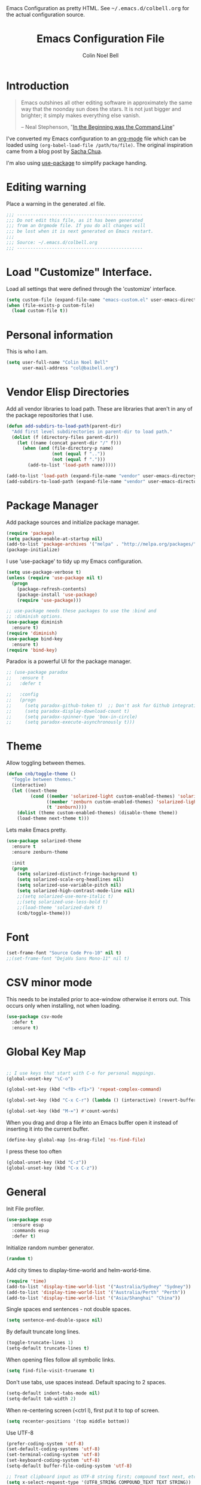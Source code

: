 #+TITLE:   Emacs Configuration File
#+AUTHOR:  Colin Noel Bell
#+EMAIL:   col@baibell.org
#+OPTIONS: toc:5 h:5
#+OPTIONS: html-link-use-abs-url:nil html-postamble:auto html-preamble:t
#+OPTIONS: html-scripts:t html-style:t html5-fancy:nil tex:t
#+HTML_CONTAINER: div
#+HTML_DOCTYPE: xhtml-strict
#+HTML_HEAD_EXTRA: Emacs Configuration as pretty HTML. See <tt>~/.emacs.d/colbell.org</tt> for the actual configuration source.
#+INFOJS_OPT: view:info toc:5
#+PROPERTY: header-args :results silent

* Introduction

#+begin_quote
Emacs outshines all other editing software in approximately the same
way that the noonday sun does the stars. It is not just bigger and
brighter; it simply makes everything else vanish.

-- Neal Stephenson, "[[http://www.cryptonomicon.com/beginning.html][In the Beginning was the Command Line]]"
#+end_quote

  I've converted my Emacs configuration to an [[http://www.orgmode.org][org-mode]] file which
  can be loaded using =(org-babel-load-file /path/to/file)=.
  The original inspiration came from a blog post by [[http://sachachua.com/blog/2012/06/literate-programming-emacs-configuration-file/][Sacha Chua]].

  I'm also using [[https://github.com/jwiegley/use-package][use-package]] to simplify package handing.

* Editing warning

  Place a warning in the generated .el file.

#+BEGIN_SRC emacs-lisp
  ;;; -----------------------------------------------
  ;;; Do not edit this file, as it has been generated
  ;;; from an Orgmode file. If you do all changes will
  ;;; be lost when it is next generated on Emacs restart.
  ;;;
  ;;; Source: ~/.emacs.d/colbell.org
  ;;; -----------------------------------------------
#+END_SRC
* Load "Customize" Interface.

  Load all settings that were defined through the 'customize' interface.

#+begin_src emacs-lisp
  (setq custom-file (expand-file-name "emacs-custom.el" user-emacs-directory))
  (when (file-exists-p custom-file)
    (load custom-file t))
#+end_src

* Personal information

  This is who I am.

#+BEGIN_SRC emacs-lisp
  (setq user-full-name "Colin Noel Bell"
        user-mail-address "col@baibell.org")
#+END_SRC

* Vendor Elisp Directories

  Add all vendor libraries to load path. These are libraries that
  aren't in any of the package repositories that I use.

#+begin_src emacs-lisp
  (defun add-subdirs-to-load-path(parent-dir)
    "Add first level subdirectories in parent-dir to load path."
    (dolist (f (directory-files parent-dir))
      (let ((name (concat parent-dir "/" f)))
        (when (and (file-directory-p name)
                   (not (equal f ".."))
                   (not (equal f ".")))
          (add-to-list 'load-path name)))))

  (add-to-list 'load-path (expand-file-name "vendor" user-emacs-directory ))
  (add-subdirs-to-load-path (expand-file-name "vendor" user-emacs-directory))
#+end_src

* Package Manager

  Add package sources and initialize package manager.

#+begin_src emacs-lisp
  (require 'package)
  (setq package-enable-at-startup nil)
  (add-to-list 'package-archives '("melpa" . "http://melpa.org/packages/") 'APPEND)
  (package-initialize)
#+end_src

  I use 'use-package' to tidy up my Emacs configuration.

#+begin_src emacs-lisp
  (setq use-package-verbose t)
  (unless (require 'use-package nil t)
    (progn
      (package-refresh-contents)
      (package-install 'use-package)
      (require 'use-package)))

  ;; use-package needs these packages to use the :bind and
  ;; :diminish options.
  (use-package diminish
    :ensure t)
  (require 'diminish)
  (use-package bind-key
    :ensure t)
  (require 'bind-key)
#+end_src

  Paradox is a powerful UI for the package manager.

#+begin_src emacs-lisp
  ;; (use-package paradox
  ;;   :ensure t
  ;;   :defer t

  ;;   :config
  ;;   (progn
  ;;     (setq paradox-github-token t)  ;; Don't ask for Github integration.
  ;;     (setq paradox-display-download-count t)
  ;;     (setq paradox-spinner-type 'box-in-circle)
  ;;     (setq paradox-execute-asynchronously t)))
#+end_src

* Theme

  Allow toggling between themes.

#+begin_src emacs-lisp
  (defun cnb/toggle-theme ()
    "Toggle between themes."
    (interactive)
    (let ((next-theme
           (cond ((member 'solarized-light custom-enabled-themes) 'solarized-dark)
                 ((member 'zenburn custom-enabled-themes) 'solarized-light)
                 (t 'zenburn))))
      (dolist (theme custom-enabled-themes) (disable-theme theme))
      (load-theme next-theme t)))
#+end_src

  Lets make Emacs pretty.

#+begin_src emacs-lisp
  (use-package solarized-theme
    :ensure t
    :ensure zenburn-theme

    :init
    (progn
      (setq solarized-distinct-fringe-background t)
      (setq solarized-scale-org-headlines nil)
      (setq solarized-use-variable-pitch nil)
      (setq solarized-high-contrast-mode-line nil)
      ;;(setq solarized-use-more-italic t)
      ;;(setq solarized-use-less-bold t)
      ;;(load-theme 'solarized-dark t)
      (cnb/toggle-theme)))
#+end_src

* Font

#+begin_src emacs-lisp
  (set-frame-font "Source Code Pro-10" nil t)
  ;;(set-frame-font "DejaVu Sans Mono-11" nil t)
#+end_src

* CSV minor mode

  This needs to be installed prior to ace-window otherwise it errors
  out. This occurs only when installing, not when loading.

#+begin_src emacs-lisp
  (use-package csv-mode
    :defer t
    :ensure t)
#+end_src

* Global Key Map

#+begin_src emacs-lisp

  ;; I use keys that start with C-o for personal mappings.
  (global-unset-key "\C-o")

  (global-set-key (kbd "<f8> <f1>") 'repeat-complex-command)

  (global-set-key (kbd "C-x C-r") (lambda () (interactive) (revert-buffer nil t)))

  (global-set-key (kbd "M-=") #'count-words)
#+end_src

When you drag and drop a file into an Emacs buffer open it instead of
inserting it into the current buffer.

#+begin_src emacs-lisp
  (define-key global-map [ns-drag-file] 'ns-find-file)
#+end_src

I press these too often

#+begin_src emacs-lisp
  (global-unset-key (kbd "C-z"))
  (global-unset-key (kbd "C-x C-z"))
#+end_src
* General

  Init File profiler.

#+begin_src emacs-lisp
  (use-package esup
    :ensure esup
    :commands esup
    :defer t)
#+end_src

  Initialize random number generator.

#+begin_src emacs-lisp
  (random t)
#+end_src

  Add city times to display-time-world and helm-world-time.

#+BEGIN_SRC emacs-lisp
  (require 'time)
  (add-to-list 'display-time-world-list '("Australia/Sydney" "Sydney"))
  (add-to-list 'display-time-world-list '("Australia/Perth" "Perth"))
  (add-to-list 'display-time-world-list '("Asia/Shanghai" "China"))
#+END_SRC

  Single spaces end sentences - not double spaces.

#+begin_src emacs-lisp
  (setq sentence-end-double-space nil)
#+end_src

  By default truncate long lines.

#+begin_src emacs-lisp
  (toggle-truncate-lines 1)
  (setq-default truncate-lines t)
#+end_src

  When opening files follow all symbolic links.

#+begin_src emacs-lisp
  (setq find-file-visit-truename t)
#+end_src

  Don't use tabs, use spaces instead. Default spacing to 2 spaces.

#+begin_src emacs-lisp
  (setq-default indent-tabs-mode nil)
  (setq-default tab-width 2)
#+end_src

  When re-centering screen (<ctrl l), first put it to top of screen.

#+BEGIN_SRC emacs-lisp
  (setq recenter-positions '(top middle bottom))
#+END_SRC

  Use UTF-8

#+begin_src emacs-lisp
  (prefer-coding-system 'utf-8)
  (set-default-coding-systems 'utf-8)
  (set-terminal-coding-system 'utf-8)
  (set-keyboard-coding-system 'utf-8)
  (setq-default buffer-file-coding-system 'utf-8)

  ;; Treat clipboard input as UTF-8 string first; compound text next, etc.
  (setq x-select-request-type '(UTF8_STRING COMPOUND_TEXT TEXT STRING))
#+end_src

  Remove Unnecessary Clutter

#+begin_src emacs-lisp
  (when window-system
    (tooltip-mode -1)
    (tool-bar-mode -1)
    (menu-bar-mode -1)
    (scroll-bar-mode -1))

  (setq use-file-dialog nil)
  (setq use-dialog-box nil)
  (setq inhibit-startup-message t)
  (setq initial-scratch-message nil)
  (eval '(setq inhibit-startup-echo-area-message "colbell"))
#+end_src

  F11 - flash crosshairs at text cursor position.

#+begin_src emacs-lisp
  (use-package crosshairs
    :ensure crosshairs
    :commands flash-crosshairs
    :bind (("<f11>" . flash-crosshairs)))
#+end_src

  Show line numbers in fringe.

#+begin_src emacs-lisp
    (use-package nlinum
      :ensure t

      :config
      (progn
        (global-nlinum-mode)))
#+end_src

  Increase/decrease buffer font size.

#+begin_src emacs-lisp
  (define-key global-map (kbd "C-+") 'text-scale-increase)
  (define-key global-map (kbd "C--") 'text-scale-decrease)
#+end_src

  Use the hc command to show HTTP response codes

#+begin_src emacs-lisp
  (use-package httpcode
    :commands hc
    :ensure httpcode)
#+end_src

  Move mouse cursor when text cursor gets too close.

#+begin_src emacs-lisp
  (mouse-avoidance-mode 'exile)
#+end_src

  Cursor configuration

#+begin_src emacs-lisp
  (setq blink-cursor-blinks 0)
  (setq-default cursor-type 'bar)
  (blink-cursor-mode)
#+end_src

  Use a visible bell instead of a beep.

#+begin_src emacs-lisp
  (setq visible-bell t)
#+end_src

  Prompt to exit Emacs

#+begin_src emacs-lisp
  (setq confirm-kill-emacs 'y-or-n-p)
#+end_src

  Highlight current line

#+begin_src emacs-lisp
  (global-hl-line-mode)
#+end_src

  Open links in appropriate browser.

#+BEGIN_SRC emacs-lisp
  (setq browse-url-browser-function 'browse-url-text-xterm)
  (setq browse-url-text-browser "w3m")
#+END_SRC

  Always start a new tags list.

#+BEGIN_SRC emacs-lisp
  (setq tags-add-tables nil)
#+END_SRC

  I've got some TAGS files that are nearly 20MB in size.

#+BEGIN_SRC emacs-lisp
  (setq large-file-warning-threshold 20000000)
#+END_SRC

* Mode Line

  Smart Mode Line

#+begin_src emacs-lisp
  (use-package smart-mode-line
    :ensure t
    :config
    (progn
      ;; Shorten some file paths in modeline.
      (add-to-list 'sml/replacer-regexp-list '("^~/dotfiles/emacs\\.d/" ":ED:") t)
      (add-to-list 'sml/replacer-regexp-list '("^~/src/kwela/src/webapp/work" ":KW:") t)
      (sml/setup)))
#+end_src

  Some useful stuff in the modeline.

#+begin_src emacs-lisp
  (column-number-mode)
  (size-indication-mode)
  (display-time-mode)
#+end_src

** Which Function

   For coding buffers show the name of the current function in the
   mode line.

#+begin_src emacs-lisp
  (use-package which-func)
  :defer t
  :init
  (progn
    ;;(set-face-attribute 'which-func nil :foreground "orange")
    (which-function-mode))
#+end_src

** Anzu

   For searches display the current match and total matches
   information in the mode line.

   For search and replace preview the change if using the anzu functions.

#+begin_src emacs-lisp
  (use-package anzu
    :ensure anzu
    :diminish anzu-mode

    :bind (("M-%"   . anzu-query-replace)
           ("C-M-%" . anzu-query-replace-regexp))

    :init
    (progn
      (global-anzu-mode)
      (setq anzu-search-threshold 1000)))
#+end_src

** Battery Status

   Put the battery status in the mode-line.
*** TODO Causes 'invalid face sml/battery...' error.
#+begin_src emacs-lisp
  ;; (use-package battery
  ;;   :config
  ;;   (progn
  ;;     (when
  ;;         (and battery-status-function
  ;;              (not (string-match-p "N/A"
  ;;                                   (battery-format "%B"
  ;;                                                   (funcall battery-status-function)))))
  ;;       (setq battery-mode-line-format "[%b%p%%%% %t]")
  ;;       (display-battery-mode 1))))
#+end_src

* Minibuffer

  Give it some room.

#+begin_src emacs-lisp
  (setq resize-mini-windows t)
  (setq max-mini-window-height 0.33)
#+end_src

  Don't let the cursor go into the minibuffer prompt

#+begin_src emacs-lisp
   (setq minibuffer-prompt-properties
         (quote (read-only t point-entered minibuffer-avoid-prompt
                           face minibuffer-prompt)))
#+end_src
* White Space

  Formatting of white space.

#+begin_src emacs-lisp
  (use-package whitespace
    :diminish whitespace-mode
    :diminish global-whitespace-mode

    :init
    (progn
      (setq whitespace-style '(face tabs empty trailing lines-tail))
      (set-default 'show-trailing-whitespace t)
      (setq whitespace-line-column 80)
      (global-whitespace-mode)

      ;; Don't do this as Postgresql text dumps may have trailing tab characters
      ;; for some columns.
      ;;(add-hook 'before-save-hook (lambda() (delete-trailing-whitespace)))

      ;;(setq whitespace-global-modes '(not org-mode paradox-menu-mode term-mode))

      ;; Don't highlight trailing WS in some modes.
      (dolist (hook '(shell-mode-hook compilation-mode-hook diff-mode-hook
                                      cider-repl-mode term-mode-hook
                                      eww-mode-hook completion-list-mode-hook
                                      undo-tree-visualizer-mode-hook
                                      comint-mode-hook))
        (add-hook hook (lambda () (set-variable 'show-trailing-whitespace nil))))))

  (use-package shrink-whitespace
    :ensure t
    :bind (("M-SPC" . shrink-whitespace)))
#+end_src

* Find in Repository

  Search the current source code repository for a file.

#+begin_src emacs-lisp
  (use-package find-file-in-repository
    :ensure find-file-in-repository
    :bind (("C-x f" . find-file-in-repository)))
#+end_src

* Recent Files

  Recent Files is a mode that keeps track of files that have been opened.

#+begin_src emacs-lisp
  (use-package recentf
    :ensure t
    :defer t

    :config
    (progn
      (setq recentf-save-file
            (file-truename (expand-file-name "recentf" user-emacs-directory)))
      (setq recentf-max-saved-items 250)

      ;; Files that we don't want to remember.
      (setq recentf-exclude '("~$" "/tmp/" "/ssh:"
                              "/sudo:" "/\\.git/.*\\'"
                              "/home/colbell/.jabber-avatars/*"))

      ;; We don't want to remember the recentf database file itself.
      (add-to-list 'recentf-exclude recentf-save-file)

      ;; Files within home that we don't want kept in recent files.
      ;; Because .emacs.d is a symlink to dotfiles/.emacs.d a file can have two
      ;; names so we need to ignore each file twice. The function (file-truename)
      ;; will expand symlinks.
      (let ((exclude-files '("places" ".ido.last" "elpa/**/.*" "emacs.bmk"
                             "url/cookies" "bookmarks")))
        (while exclude-files
          (let ((f (expand-file-name (car exclude-files) user-emacs-directory)))
            (add-to-list 'recentf-exclude f)
            (add-to-list 'recentf-exclude (file-truename f))
            (setq exclude-files (cdr exclude-files))))))

    (recentf-mode))
#+end_src

* Helm

  Helm is an interactive completion tool.

#+begin_src emacs-lisp
  (use-package helm
    :ensure t
    :defer t
    :diminish helm-mode

    :config
    (progn
      (require 'helm-config)
      (setq helm-candidate-number-limit 250)
      (setq helm-idle-delay 0.0)        ; update fast sources immediately (doesn't).
      (setq helm-input-idle-delay 0.01) ; this actually updates things relatively quickly.
      (setq helm-quick-update t)
      (setq helm-M-x-requires-pattern 0)
      (setq helm-ff-skip-boring-files t)
      (setq enable-recursive-minibuffers t)
      (setq helm-buffers-fuzzy-matching t)
      (setq helm-split-window-in-side-p nil)
      (setq helm-ff-file-name-history-use-recentf t)

      (global-set-key (kbd "C-x c o") 'helm-occur)

      (when (executable-find "curl")
        (setq helm-google-suggest-use-curl-p t))

      (defun helm-backspace ()
        "Forward to `backward-delete-char'. On error (read-only), quit without selecting."
        (interactive)
        (condition-case nil
            (backward-delete-char 1)
          (error
           (helm-keyboard-quit))))

      (define-key helm-map (kbd "DEL")   #'helm-backspace)

      ;; Swap C-z and <tab>.
      (define-key helm-map (kbd "<tab>") #'helm-execute-persistent-action)
      (define-key helm-map (kbd "C-z")   #'helm-select-action)

      ;; Make tab work in terminal.
      (define-key helm-map (kbd "C-i")   #'helm-execute-persistent-action)

      ;; Lets see bookmarks in Helm Mini as well.
      (setq helm-mini-default-sources '(helm-source-buffers-list
                                    helm-source-recentf
                                    helm-source-bookmarks
                                    helm-source-buffer-not-found))

      (helm-mode 1))

    :bind (("M-x"                  . helm-M-x)
           ("M-y"                  . helm-show-kill-ring)
           ("C-c f"                . helm-recentf)
           ("C-x b"                . helm-mini)
           ("C-x C-f"              . helm-find-files)
           ("C-h a"                . helm-apropos)
           ("C-x C-i"              . helm-semantic-or-imenu)
           ([remap occur]          . helm-occur)
           ([remap list-buffers]   . helm-buffers-list)
           ([remap dabbrev-expand] . helm-dabbrev)))
#+end_src

** Helm-descbinds

Show current key bindings

#+begin_src emacs-lisp
  (use-package helm-descbinds
    :ensure helm-descbinds
    :bind (("C-h b" . helm-descbinds)))
#+end_src
* Backup Files

  Don't clobber symlinks, owner, group etc.

#+begin_src emacs-lisp
  (setq backup-by-copying t)
#+end_src

  Don't clutter the disk with Emacs save files. Store them in
  =~/.emacs.d/backups=.

#+begin_src emacs-lisp
  (setq version-control t)
  (setq kept-new-versions 6)
  (setq kept-old-versions 2)
  (setq delete-old-versions t)
  (setq backup-directory-alist
        `(("." . ,(expand-file-name
                   (concat user-emacs-directory "backups")))))
  (setq vc-make-backup-files t) ;; Make backups of files, even when they're in version control
#+end_src

* Emacs Server

Start Emacs server on first Emacs instance.

#+begin_src emacs-lisp
  (use-package server
    :commands (server-running-p server-start)

    :config
    (progn
      (unless (server-running-p) (server-start))))
      ;;(setenv "EDITOR" "emacsclient")))

#+end_src
* Edit Text Areas in Chrome

  Editing within Chrome. You need the "Edit with Emacs" Chrome plugin
  installed in Chrome.

#+begin_src emacs-lisp
  ;; (use-package edit-server
  ;;   :ensure t
  ;;   :ensure edit-server-htmlize

  ;;   :init
  ;;   (progn
  ;;     (add-hook 'edit-server-start-hook #'edit-server-maybe-dehtmlize-buffer)
  ;;     (add-hook 'edit-server-done-hook  #'edit-server-maybe-htmlize-buffer)
  ;;     (edit-server-start)))
#+end_src

* Auto-correct

#+begin_src emacs-lisp
  (setq abbrev-file-name "~/.emacs.d/abbrev_defs")
  (setq save-abbrevs 'silently)

  (if (file-exists-p abbrev-file-name)
      (quietly-read-abbrev-file))

  ;;(add-hook 'text-mode-hook (lambda () (abbrev-mode 1)))
  (setq-default abbrev-mode t)

  ;; Hide in mode line.
  (diminish 'abbrev-mode)

  ;; From http://endlessparentheses.com/ispell-and-abbrev-the-perfect-auto-correct.html
  (defun cnb/ispell-word-then-abbrev (p)
    "Call `ispell-word'. Then create an abbrev for the correction made.
     With prefix P, create local abbrev. Otherwise it will be global."
    (interactive "P")
    (let ((bef (downcase (or (thing-at-point 'word) ""))) aft)
      ;; Hide the prefix arg from ispell-word
      (let ((current-prefix-arg nil))
        (call-interactively #'ispell-word))
      (setq aft (downcase (or (thing-at-point 'word) "")))
      (unless (string= aft bef)
        (message "\"%s\" now expands to \"%s\" %sally"
                 bef aft (if p "loc" "glob"))
        (define-abbrev
          (if p local-abbrev-table global-abbrev-table)
          bef aft))))

  ;;(global-set-key "\C-oi" #'cnb/ispell-word-then-abbrev)
#+end_src
* Dired

  Open files in external application.

#+begin_src emacs-lisp
  (defun cnb/open-external()
    "Open file associated with current buffer or files marked in dired buffer
  in native application through xdg-open"
    (interactive)
    (let (my_files)
      (if (string-equal major-mode "dired-mode")
          (setq my_files (dired-get-marked-files))
        (setq my_files (list (buffer-file-name))))

      (when my_files
        (dolist (fn my_files)
          (start-process "" nil "xdg-open" fn)))))
#+end_src

  Add some external programs for =! (dired-do-shell-command)=

#+BEGIN_SRC emacs-lisp
  (setq dired-guess-shell-alist-user
        '(("\\.pdf\\'" "okular")
          ("\\.tex\\'" "pdflatex")
          ("\\.ods\\'\\|\\.xlsx?\\'\\|\\.docx?\\'\\|\\.csv\\'" "libreoffice")))
#+END_SRC

  Minor mode to enable previewing in a dired buffer.

#+BEGIN_SRC emacs-lisp
  (use-package peep-dired
    :defer t
    :ensure t)
#+END_SRC

  Directory view/editing.

#+begin_src emacs-lisp
  (defun cnb/dired-get-size ()
    "Get total size of all marked files."
    ;;  From http://oremacs.com/2015/01/12/dired-file-size/
    (interactive)
    (let ((files (dired-get-marked-files)))
      (with-temp-buffer
        (apply 'call-process "/usr/bin/du" nil t nil "-sch" files)
        (message
         "Size of all marked files: %s"
         (progn
           (re-search-backward "\\(^[0-9.,]+[A-Za-z]+\\).*total$")
           (match-string 1))))))

  (defun cnb/dired-back-to-top ()
    "Move to the first file name in the dired buffer"
    (interactive)
    (let (has-omit-mode has-hide-details-mode line-nbr)
      (when (and (boundp 'dired-omit-mode) dired-omit-mode)
        (setq has-omit-mode t))
      (when (and (boundp 'dired-hide-details-mode) dired-hide-details-mode)
        (setq has-hide-details-mode t))
      (cond
       ((and has-omit-mode has-hide-details-mode)
        (setq line-nbr 1))
       (has-omit-mode
        (setq line-nbr 3))
       (has-hide-details-mode
        (setq line-nbr 3))
       (t
        (setq line-nbr 3)))
      (message (number-to-string line-nbr))
      (beginning-of-buffer)
      (dired-next-line line-nbr)))

  (defun cnb/old-dired-back-to-top ()
    "Move to the first file name in the dired buffer"
    (interactive)
    (let* (line-nbr)
      (if (and (boundp 'dired-hide-details-mode) dired-hide-details-mode)
          (setq line-nbr 3)
        (setq line-nbr 4))
      (if (and (boundp 'dired-omit-mode) dired-omit-mode)
          (setq line-nbr 2))
      (beginning-of-buffer)
      (dired-next-line line-nbr)))

  (defun cnb/dired-jump-to-bottom ()
    "Jump to last file in dired buffer"
    (interactive)
    (end-of-buffer)
    (dired-next-line -1))


  (use-package dired
    :defer t

    :config
    (progn
      (setq dired-listing-switches "-alhGv --group-directories-first")
      (setq dired-dwim-target t)
      (setq dired-recursive-copies 'always) ; Don't ask
      (setq dired-recursive-deletes 'top)   ; Ask once
      (setq diredp-hide-details-initially-flag nil)

      (when (boundp 'dired-mode-map)
        (define-key dired-mode-map
          (vector 'remap 'beginning-of-buffer) 'cnb/dired-back-to-top)

        (define-key dired-mode-map
           (vector 'remap 'end-of-buffer) 'cnb/dired-jump-to-bottom))))


  (use-package dired-x
    :defer t

    :config
    (progn
      ;; Remember -  <C-x><ALT>o to omit hidden files
      (setq dired-omit-files (concat dired-omit-files "\\|^\\..+$"))))

  (use-package dired+
    :defer t
    :ensure dired+

    :config
    (progn
      (diredp-toggle-find-file-reuse-dir 1)))

  (use-package wdired
    :defer t

    :config
    (progn
      (setq wdired-allow-to-change-permissions t)
      (setq wdired-confirm-overwrite t)))

#+end_src

* Bookmarks
#+begin_src emacs-lisp
  (use-package bookmark
    :defer t
    :ensure bookmark+

    :config
    (progn
      (require 'bookmark+)
      (setq bookmark-save-flag 1) ; Save bookmarks instantly
      (setq bookmark-default-file
            (expand-file-name "emacs.bmk" user-emacs-directory))))
#+end_src

Visual Bookmarks

#+begin_src emacs-lisp
  (defun cnb/bm-hook
    (bm-buffer-save-all)
    (bm-repository-save))

  (use-package bm
    :ensure bm
    :defer t
    :commands (bm-repository-load bm-buffer-restore bm-buffer-save bm-repository-save bm-buffer-save-all)

    :config
    (progn
      (setq bm-restore-repository-on-load t)
      (setq bm-repository-file (expand-file-name "bm-repository" user-emacs-directory))
      (setq bm-repository-size 1024)
      (setq-default bm-buffer-persistence t)
      (setq bm-highlight-style 'bm-highlight-only-line)
      (add-hook 'after-init-hook #'bm-repository-load)
      (add-hook 'find-file-hooks #'bm-buffer-restore)
      (add-hook 'kill-buffer-hook #'bm-buffer-save)
      (add-hook 'kill-emacs-hook (lambda nil
                                   (bm-buffer-save-all)
                                   (bm-repository-save))))
    :bind (("<C-f2>" . bm-toggle)
           ("<f2>"   . bm-next)
           ("<S-f2>" . bm-previous)))
#+end_src

* Spelling

#+begin_src emacs-lisp
  (use-package flyspell
    :defer t
    :ensure helm-flyspell
    :diminish flyspell-mode

    :config
    (progn)
    (define-key flyspell-mode-map (kbd "C-;") #'helm-flyspell-correct))
#+end_src

Dictionary Look-up

#+begin_src emacs-lisp
  (use-package helm-words
    :ensure t
    :defer t

    :config
    (progn
      (use-package dictionary
        :ensure t))

    :bind (("C-c d" . helm-words-at-point)
           ("C-c D" . helm-words)))

#+end_src
* Frames

#+begin_src emacs-lisp
  (setq frame-title-format '(buffer-file-name "%f" ("%b")))
  (setq-default display-buffer-reuse-frames t)
#+end_src

Toggle Frame Split

#+begin_src emacs-lisp
  ;; From http://www.emacswiki.org/emacs-en/ToggleWindowSplit
  (defun cnb/toggle-frame-split ()
    "If the frame is split vertically, split it horizontally or vice versa .
  Assumes that the frame is only split into two                            . "
    (interactive)
    (unless (= (length (window-list)) 2) (error "Can only toggle a frame split in two"))
    (let ((split-vertically-p (window-combined-p)))
      (delete-window) ; closes current window
      (if split-vertically-p
          (split-window-horizontally)
        (split-window-vertically)) ; gives us a split with the other win twice
      (switch-to-buffer nil))) ; restore the orig  win in this part of the frame

  (define-key ctl-x-4-map "t" #'cnb/toggle-frame-split)

#+end_src
* Moving Around
** Move By Visual Lines
#+begin_src emacs-lisp
  (setq line-move-visual nil)
#+end_src

** Helm-swoop

This is a quick way to find lines.

#+begin_src emacs-lisp
  (use-package helm-swoop
    :ensure helm-swoop
    :config
    (progn
      (setq helm-swoop-speed-or-color t)
      (setq helm-swoop-use-line-number-face t))

    :bind
      ("M-i" . helm-swoop))
#+end_src

** Dragging

Drag mode. Allows dragging by alt left up etc.

#+begin_src emacs-lisp
    (use-package drag-stuff
      :ensure drag-stuff
      :diminish drag-stuff-mode
      :defer t

      :config
      (progn
        (setq drag-stuff-except-modes '(org-mode))
        (drag-stuff-global-mode)))

#+end_src

** Go to Last Change

#+begin_src emacs-lisp
  (use-package goto-chg
    :ensure t
    :config
    (progn
      (defalias 'glc 'goto-last-change)))
#+end_src

** Ace Window

Select window by number.

#+begin_src emacs-lisp
  (use-package ace-window
    :ensure ace-window
    :bind (("<f7>"    . ace-window)
           ("M-g SPC" . avy-goto-char)
           ("M-g '"   . avy-goto-char-2)
           ("M-g M-g" . avy-goto-line)
           ("M-g e"   . avy-goto-word-0)
           ("M-g w"   . avy-goto-word-1))

    :init
    (progn
      (setq aw-scope 'frame)
      (setq aw-background t)
      (setq aw-flip-keys '("n")))  ;; 'n' will goto last window in ace-window.
      ;; (setq avy-keys (nconc (loop for i from ?0 to ?9 collect i)
      ;;                       (loop for i from ?a to ?z collect i)
      ;;                       (loop for i from ?A to ?Z collect i)))

    :config
    (progn
      (ace-window-display-mode)
      (set-face-attribute 'aw-leading-char-face nil :height 2.0)))
#+end_src

** Ace Link

Bind 'o' to links in Help and Info buffers
#+begin_src emacs-lisp
  (use-package ace-link
    :ensure ace-link
    :defer t

    :config
    (progn
      (ace-link-setup-default)))
#+end_src

** goto-line
#+begin_src emacs-lisp
  (defun cnb/goto-line ()
    "Show line numbers when running goto-line"
    (interactive)
    (unwind-protect
        (progn
          (nlinum-mode 1)
          (goto-line (read-number "Line: ")))
      (nlinum-mode -1)))

  (global-set-key [remap goto-line] 'cnb/goto-line)
#+end_src

* Buffers
** IBuffer

IBuffer is an advanced replacement for BufferMenu.

#+begin_src emacs-lisp
  (defun ibuffer-ediff-marked-buffers ()
    "ediff 2 marked buffers"
    (interactive)
    (let* ((marked-buffers (ibuffer-get-marked-buffers))
           (len (length marked-buffers)))
      (unless (= 2 len)
        (error (format "%s buffer%s been marked (needs to be 2)"
                       len (if (= len 1) " has" "s have"))))
      (ediff-buffers (car marked-buffers) (cadr marked-buffers))))

  (use-package ibuffer
    :bind (("C-x C-b" . ibuffer))
    :ensure ibuffer-vc

    :config
    (progn
      (defadvice ibuffer (around ibuffer-point-to-most-recent activate) ()
                 "Open ibuffer with cursor at most recently viewed buffer."
                 (let ((current-buffer-name (buffer-name)))
                   ad-do-it
                   (ibuffer-jump-to-buffer current-buffer-name)))

      (define-key ibuffer-mode-map "e" #'ibuffer-ediff-marked-buffers)
      ;;(setq ibuffer-default-sorting-mode 'alphabetic)

      (add-hook 'ibuffer-mode-hook
                (lambda ()
                  (ibuffer-auto-mode)
                  ;;(ibuffer-switch-to-saved-filter-groups "default")
                  (ibuffer-vc-set-filter-groups-by-vc-root)
                  (unless (eq ibuffer-sorting-mode 'alphabetic)
                    (ibuffer-do-sort-by-alphabetic))
                  (visual-line-mode -1)))

      ;; Replace the filename filter with a file name/directory name filter
      (eval-after-load "ibuf-ext"
        '(define-ibuffer-filter filename
             "Toggle current view to buffers with file or directory name matching QUALIFIER."
           (:description "filename"
                         :reader (read-from-minibuffer "Filter by file/directory name (regexp): "))
           (ibuffer-awhen (or (buffer-local-value 'buffer-file-name buf)
                              (buffer-local-value 'dired-directory buf))
             (string-match qualifier it)))))

    :init
    (progn
      (setq ibuffer-expert t) ;; Don't prompt closing unmodified buffers
      (setq ibuffer-show-empty-filter-groups nil)

      (setq ibuffer-formats
            '((mark modified read-only" "
                    (name 30 30 :left :elide)
                    " "
                    (size 9 -1 :right)
                    " "
                    (mode 16 16 :left :elide)
                    " "
                    (vc-status 16 16 :left)
                    " "
                    filename-and-process)
              (mark vc-status-mini " "
                    (name 16 -1)
                    " " filename)))

      ;; (setq ibuffer-saved-filter-groups
      ;;       (quote (("default"
      ;;                ("ruby" (or
      ;;                         (mode . rinari-mode)
      ;;                         (mode . enh-ruby-mode)
      ;;                         (mode . ruby-mode)))
      ;;                ("lisp" (or (mode . emacs-lisp-mode)
      ;;                            (mode . lisp-interaction-mode)
      ;;                            (mode . lisp-mode)))
      ;;                ("clojure" (or (mode . clojure-mode)
      ;;                               (mode . clojure-test-mode)))
      ;;                ("java" (mode . java-mode))
      ;;                ("js" (or
      ;;                       (mode . coffee-mode)
      ;;                       (mode . js-mode)
      ;;                       (mode . espresso-mode)))
      ;;                ("code" (or
      ;;                         (mode . scala-mode)
      ;;                         (mode . sbt-mode)
      ;;                         (mode . haskell-mode)
      ;;                         (mode . lua-mode)
      ;;                         (mode . python-mode)))
      ;;                ("web markup" (or
      ;;                               (mode . sass-mode)
      ;;                               (mode . css-mode)
      ;;                               (mode . scss-mode)
      ;;                               (mode . php-mode)
      ;;                               (mode . haml-mode)
      ;;                               (mode . slim-mode)
      ;;                               (mode . html-mode)
      ;;                               (mode . rhtml-mode)
      ;;                               (name . ".rhtml")
      ;;                               (mode . nXhtml-mode)
      ;;                               (mode . web-mode)))
      ;;                ("markup" (or
      ;;                           (mode . nxml-mode)
      ;;                           (mode . yaml-mode)
      ;;                           (mode . markdown-mode)))
      ;;                ("conf" (or
      ;;                         (mode . muttrc-mode)
      ;;                         (mode . conf-xdefaults-mode)
      ;;                         (mode . conf-mode)
      ;;                         (mode . conf-unix-mode)
      ;;                         (mode . conf-space-mode)
      ;;                         (mode . conf-colon-mode)
      ;;                         (name . "\.env")))
      ;;                ("dired" (mode . dired-mode))
      ;;                ("browser" (or
      ;;                            (mode . doc-view-mode)
      ;;                            (mode . eww-mode)
      ;;                            (mode . help-mode)
      ;;                            (mode . Man-mode)
      ;;                            (mode . woman-mode)))
      ;;                ("org" (or
      ;;                        (name . "^\\*Calendar\\*$")
      ;;                        (name . "^diary$")
      ;;                        (mode . latex-mode)
      ;;                        (mode . org-mode)
      ;;                        (mode . muse-mode)))
      ;;                ("shell-script" (mode . sh-mode))
      ;;                ("compilation" (or
      ;;                                (name . "^\\*Compile-Log\\*$")
      ;;                                (mode . ruby-compilation-mode)))
      ;;                ("term" (or
      ;;                         (mode . term-mode)
      ;;                         (mode . sql-interactive-mode)))
      ;;                ("repl" (or
      ;;                         (mode . cider-repl-mode)
      ;;                         (mode . inf-ruby-mode)
      ;;                         (mode . nrepl-messages-mode)))
      ;;                ("source control" (or
      ;;                                   (mode . magit-mode)
      ;;                                   (mode . magit-commit-mode)
      ;;                                   (mode . magit-status-mode)
      ;;                                   (mode . git-commit-mode)
      ;;                                   (name . "^magit")
      ;;                                   (name . "magit")))
      ;;                ("jabber" (or
      ;;                           (mode . jabber-roster-mode)
      ;;                           (mode . jabber-chat-mode)))
      ;;                ("mail" (or
      ;;                         (mode . bbdb-mode)
      ;;                         (mode . gnus-article-mode)
      ;;                         (mode . gnus-group-mode)
      ;;                         (mode . gnus-summary-mode)
      ;;                         (name . "\.bbdb")
      ;;                         (name . "\.newsrc-dribble")
      ;;                         (mode . mu4e-main-mode)
      ;;                         (mode . mu4e-headers-mode)
      ;;                         ;;(mode . rmail-mode)
      ;;                         (mode . mu4e-view-mode)
      ;;                         (mode . mu4e-compose-mode)))))))
      ))
#+end_src

** Unique Buffer Names
#+begin_src emacs-lisp
  (use-package uniquify
    :init
    (progn
      (setq uniquify-buffer-name-style 'post-forward-angle-brackets)
      (setq uniquify-after-kill-buffer-p t)
      (setq uniquify-ignore-buffers-re "^\\*")))
#+end_src

** Midnight Mode

Close buffers that haven't been used in =clean-buffer-list-delay-general= days.

#+begin_src emacs-lisp
  (use-package midnight
    :init
    (progn
      (setq clean-buffer-list-delay-general 2)))
#+end_src

** Saving

Flag script files as executable on save.

#+begin_src emacs-lisp
  (add-hook
   'after-save-hook
   #'executable-make-buffer-file-executable-if-script-p)
#+end_src

Automatically save buffers when losing focus.

#+begin_src emacs-lisp
  (defun cnb/save-buffers ()
    "When you shift focus to a non-Emacs window save all buffers."
    (interactive)
    (save-some-buffers t))

  (add-hook 'focus-out-hook #'cnb/save-buffers)
#+end_src

** ANSI Colors
#+BEGIN_SRC emacs-lisp
  (defun cnb/ansi-color-apply-buffer ()
    "interactive function that renders buffer using ANSI colors"
    (interactive)
    (ansi-color-apply-on-region (point-min) (point-max)))
#+END_SRC
* Windows
** Winner Mode

C-c left/right to undo/redo window configuration changes.

#+begin_src emacs-lisp
  (use-package winner
    :init
    (progn
      (winner-mode)))
#+end_src

** Rotate Windows
#+begin_src emacs-lisp
  (defun cnb/rotate-windows ()
    "Rotate your windows" (interactive)
    (cond ((not (> (count-windows) 1)) (message "You can't rotate a single window!"))
          (t
           (setq i 1)
           (setq numWindows (count-windows))
           (while  (< i numWindows)
             (let* (
                    (w1 (elt (window-list) i))
                    (w2 (elt (window-list) (+ (% i numWindows) 1)))
                    (b1 (window-buffer w1))
                    (b2 (window-buffer w2))
                    (s1 (window-start w1))
                    (s2 (window-start w2))
                    )
               (set-window-buffer w1  b2)
               (set-window-buffer w2 b1)
               (set-window-start w1 s2)
               (set-window-start w2 s1)
               (setq i (1+ i)))))))

  (global-set-key (kbd "M-r") 'cnb/rotate-windows)
#+end_src
** PopWin

#+begin_src emacs-lisp
  (use-package popwin
    :ensure t

    :commands (popwin-mode)

    :config
    (progn
      (popwin-mode 1)))
#+end_src

** Positioning

   Function to Close side window at the bottom.

#+BEGIN_SRC emacs-lisp
  (defun cnb/quit-bottom-side-windows ()
    "Quit side windows at bottom of frame and bury its buffer"
    (interactive)
    (dolist (win (window-at-side-list))
      (quit-window nil win)))

  (global-set-key (kbd "C-c q") #'cnb/quit-bottom-side-windows)
#+END_SRC

   Position some windows in side window at bottom of frame.

#+BEGIN_SRC emacs-lisp
  (add-to-list
   'display-buffer-alist
   `(,(rx bos "*Flycheck errors*" eos)
     (display-buffer-reuse-window display-buffer-in-side-window)
     (reusable-frames . visible)
     (side            . bottom)
     (window-height   . 0.2)))

  (add-to-list
   'display-buffer-alist
   `(,(rx bos "*rspec-compilation*" eos)
     (display-buffer-reuse-window display-buffer-in-side-window)
     (reusable-frames . visible)
     (side            . bottom)
     (window-height   . 0.2)))

  (add-to-list
   'display-buffer-alist
   `(,(rx bos "*ruby*" eos)
     (display-buffer-reuse-window display-buffer-in-side-window)
     (reusable-frames . visible)
     (side            . bottom)
     (window-height   . 0.2)))

  (add-to-list
   'display-buffer-alist
   `(,"\\*rails.*-log*"
     (display-buffer-reuse-window display-buffer-in-side-window)
     (reusable-frames . visible)
     (side            . bottom)
     (window-height   . 0.2)))
#+END_SRC

#+BEGIN_SRC emacs-lisp
#+END_SRC
* Selection

Shift/arrow keys extend selection.

#+begin_src emacs-lisp
  (setq shift-select-mode t)
#+end_src

Smart selection.

#+begin_src emacs-lisp
  (use-package expand-region
    :ensure expand-region
    :bind (("C-=" . er/expand-region)))
#+end_src

* Multiple Cursors
#+BEGIN_SRC emacs-lisp
  (use-package multiple-cursors
    :ensure t
    :defer t

    :bind
    (("C-c m t" . mc/mark-all-like-this)
     ("C-c m m" . mc/mark-all-like-this-dwim)
     ("C-c m l" . mc/edit-lines)
     ("C-c m e" . mc/edit-ends-of-lines)
     ("C-c m a" . mc/edit-beginnings-of-lines)
     ("C-c m n" . mc/mark-next-like-this)
     ("C-c m p" . mc/mark-previous-like-this)
     ("C-c m s" . mc/mark-sgml-tag-pair)
     ("C-c m d" . mc/mark-all-like-this-in-defun)))
#+END_SRC

* Copying, Killing and Moving
** Kill ring Integration
#+begin_src emacs-lisp
  (setq save-interprogram-paste-before-kill t)
#+end_src

** Use Trash Folder

Move deleted files to system trash folder.

#+begin_src emacs-lisp
(setq delete-by-moving-to-trash t)
#+end_src

** Hungry Delete

Delete all whitespace when deleting.

#+begin_src emacs-lisp
  ;; (use-package hungry-delete
  ;;   :ensure hungry-delete
  ;;   :init
  ;;   (progn
  ;;     (global-hungry-delete-mode)))
#+end_src

** Delete Selection When Typing

#+begin_src emacs-lisp
(delete-selection-mode 1)
#+end_src

** Browse kill ring

#+begin_src emacs-lisp
  (use-package browse-kill-ring
    :ensure browse-kill-ring
    :defer t

    :config
    (progn
      ;;(browse-kill-ring-default-keybindings)
      (setq browse-kill-ring-highlight-current-entry t)
      (setq browse-kill-ring-no-duplicates t)
      (setq browse-kill-ring-display-duplicates nil)
      (setq browse-kill-ring-highlight-inserted-item nil)
      (setq browse-kill-ring-show-preview nil)
      (setq browse-kill-ring-quit-action 'save-and-restore)))
#+end_src

** Undo Tree
#+begin_src emacs-lisp
  (use-package undo-tree
    :ensure undo-tree
    :diminish undo-tree-mode

    :config
    (global-undo-tree-mode)
    (progn
      ;; Keep region when undoing in region.
      (defadvice undo-tree-undo (around keep-region activate)
        (if (use-region-p)
            (let ((m (set-marker (make-marker) (mark)))
                  (p (set-marker (make-marker) (point))))
              ad-do-it
              (goto-char p)
              (set-mark m)
              (set-marker p nil)
              (set-marker m nil))
          ad-do-it))
      )
    )

#+end_src

** Operate on Current Line

#+begin_src emacs-lisp
  (use-package easy-kill
    :ensure t
    :bind (([remap kill-ring-save] . easy-kill)))
#+end_src

If no current selection then let C-W and M-W operate on the current
line. http://www.emacswiki.org/emacs/SlickCopy

#+begin_src emacs-lisp
  ;; (defadvice kill-ring-save (before slick-copy activate compile)
  ;;   "When called interactively with no active region, copy a single line instead."
  ;;   (interactive
  ;;    (if mark-active (list (region-beginning) (region-end))
  ;;      (message "Copied line")
  ;;      (list (line-beginning-position)
  ;;            (line-beginning-position 2)))))

  ;; (defadvice kill-region (before slick-cut activate compile)
  ;;   "When called interactively with no active region, kill a single line instead."
  ;;   (interactive
  ;;    (if mark-active (list (region-beginning) (region-end))
  ;;      (list (line-beginning-position)
  ;;            (line-beginning-position 2)))))
#+end_src

** Erase Entire Buffer

#+begin_src emacs-lisp
(put 'erase-buffer 'disabled nil)
(global-set-key (kbd "C-c E")  'erase-buffer)
#+end_src

* Search/Replace

  Front-end to Silver Searcher (ag)

#+BEGIN_EXAMPLE
  apt-get install silversearcher-ag
#+END_EXAMPLE

#+begin_src emacs-lisp
  (use-package ag
    :ensure t

    :config
    (progn
      (setq ag-highlight-search t)))
#+end_src

* Printing
#+begin_src emacs-lisp
  (require 'printing)
  (pr-update-menus t)

  (setenv "CUPS_SERVER" "localhost")
  (require 'cups nil t)

  (setq ps-printer-name t)

  (defun cnb-print-to-pdf ()
    "Print the current buffer to a PDF"
    (interactive)
    (let ((ps-file (concat (buffer-name) ".ps"))
          (pdf-file (concat (buffer-name) ".pdf")))
      (ps-spool-buffer-with-faces)
      (switch-to-buffer "*PostScript*")
      (write-file ps-file)
      (kill-buffer ps-file)
      (shell-command
       (concat "ps2pdf14 " ps-file " " pdf-file))
      (delete-file ps-file)
      (find-file pdf-file)
      (message (concat "PDF Saved to: " (buffer-name) ".pdf"))))
#+end_src

* Enable Commands

Enable commands disabled by default for novice users.

#+begin_src emacs-lisp
  ;;(setq  disabled-command-hook nil)
  (put 'narrow-to-region 'disabled nil)               ;; ("C-x n n")
  (put 'narrow-to-defun 'disabled nil)                ;; ("C-x n d")
  (put 'narrow-to-page 'disabled nil)                 ;; ("C-x n p")
  (put 'downcase-region 'disabled nil)                ;; ("C-x C-l")
  (put 'upcase-region 'disabled nil)                  ;; ("C-x C-u")
  (put 'dired-find-alternate-file 'disabled nil)      ;; 'a' in dired mode

  ;; (put 'erase-buffer 'disabled nil)
  ;; (global-set-key (kbd "C-c E")  'erase-buffer)
#+end_src

* Completion
** Hippie Expansion
#+begin_src emacs-lisp
  (use-package hippie-exp
    :init
    (progn
      (setq hippie-expand-try-functions-list
            '(try-complete-file-name-partially
              try-complete-file-name try-expand-all-abbrevs
              try-expand-dabbrev try-expand-dabbrev-all-buffers
              try-expand-dabbrev-from-kill try-complete-lisp-symbol)))
    :bind
    ("M-/" . hippie-expand))
#+end_src

** Company Mode
#+begin_src emacs-lisp
    (use-package company
      :ensure t
      :defer t
      :diminish company-mode

      :config
      (progn
        ;;(push 'company-robe company-backends)
        (global-company-mode 1)
        (setq company-idle-delay 0.5))

      :bind ("C-c i" . company-complete))
#+end_src
* Discover My Major

Discover key bindings and their meaning for the current Emacs major mode.

#+HEADER: :results silent
#+begin_src emacs-lisp
  (use-package discover-my-major
    :ensure discover-my-major
    :bind (("C-h C-m" . discover-my-major))
  )
#+end_src

* Programming Utilities
** Ediff
#+begin_src emacs-lisp
  (setq ediff-window-setup-function 'ediff-setup-windows-plain)
  (setq ediff-split-window-function 'split-window-horizontally)
  (setq ediff-diff-options "-w")

  (add-hook 'ediff-after-quit-hook-internal 'winner-undo)
#+end_src

** Magit

Magit is a very cool GUI for Git.

#+begin_src emacs-lisp
  ;; (defun cnb/magit-status-mode-hook ()
  ;;   (visual-line-mode -1))

  (use-package magit
    :ensure t
    :bind (("C-c g"   . magit-status)
           ("C-x M-g" . magit-dispatch-popup))

    :config
    (progn
      ;;(setq magit-diff-refine-hunk 'all)
      (setq magit-process-popup-time 30)
      ;;(setq magit-auto-revert-mode t)
      ;;(setq magit-last-seen-setup-instructions "1.4.0")
      (setq magit-completing-read-function #'helm--completing-read-default)
      (setq magit-push-always-verify nil)
      (setq magit-revert-buffers t)

      ;;(add-hook 'magit-log-edit-mode-hook #'flyspell-mode)
      (add-hook 'git-commit-mode-hook #'flyspell-mode)
      ;;(add-hook 'magit-status-mode-hook #'cnb/magit-status-mode-hook)
      ))
#+end_src
** WAITING Git Gutter                                          :WAITING:
   - State "WAITING"       from "TODO"       [2015-04-07 Tue 11:23] \\
     Need to work out the exact problem. It appears that either flycheck or
     nlinum interferes with git-gutter. git-gutter-fringe works if its
     configured to use the right gutter.

Show Git status on each line

Git Gutter doesn't work with flycheck/nlinum.

#+begin_src emacs-lisp
  ;; (use-package git-gutter
  ;;   :ensure t
  ;;   :diminish (git-gutter-mode . "GG")

  ;;   :config
  ;;   (progn
  ;;     ;;(setq git-gutter:lighter " GG")
  ;;     (global-git-gutter-mode t)
  ;;     (git-gutter:linum-setup)))
#+end_src

Git gutter fringe works with Flycheck/nlinum

#+begin_src emacs-lisp
  (use-package git-gutter-fringe
    :ensure t
    :diminish git-gutter-mode

    :config
    (progn
      (global-git-gutter-mode)
      (setq git-gutter-fr:side 'right-fringe)))
#+end_src

** Git Messenger

Show commit details for the current line.

#+HEADER: :results silent
#+begin_src emacs-lisp
  (defun cnb/git-msg-popup-hook ()
    (magit-commit-mode))

  (use-package git-messenger
    :ensure git-messenger

    :bind (("C-x v p" . git-messenger:popup-message))

    :init
    (progn
      (defun cnb/git-msg-popup-hook ()
        (magit-commit-mode))
      (setq git-messenger:show-detail t)
      (add-hook 'git-messenger:popup-buffer-hook #'cnb/git-msg-popup-hook)))
#+end_src

** Git Timemachine

Show a file as at a particular commit.

#+begin_src emacs-lisp
    (use-package git-timemachine
      :ensure git-timemachine
      :defer t

      :init
      (progn
        (defalias 'gtm 'git-timemachine)))
#+end_src

** Git Blame

An interactive, interative 'git blame' mode.

#+begin_src emacs-lisp
    (use-package mo-git-blame
      :ensure t
      :defer t)
#+end_src

** Projectile

Projectile is a Project Interaction Library.

#+begin_src emacs-lisp
    ;; Projectile doesn't include f but crashes if it isn't there.
    ;; TODO: Test if this is still a problem.
    (use-package f
      :ensure t
      :init
      (progn
        (require 'f)))

    (use-package projectile
      :ensure t
      :diminish projectile-mode
      :defer t

      :config
      (progn
        ;;(setq projectile-completion-system 'helm)
        (setq projectile-completion-system 'helm-comp-read)
        (setq projectile-switch-project-action 'projectile-dired)
        (setq projectile-enable-caching t)
        (projectile-global-mode)))

    (use-package projectile-rails
      :ensure t
      :defer t
      :diminish projectile-rails-mode

      :init
      (progn
        (add-hook 'projectile-mode-hook #'projectile-rails-on)))

#+end_src

#+begin_src emacs-lisp
  (use-package helm-projectile
    :ensure helm-projectile
    :defer t

    :init
    (progn
      (helm-projectile-on)

      (add-to-list 'projectile-rails-resource-name-re-list "/app/authorizers/\\(?:.+/\\)?\\(.+\\)\\.rb\\'")
      (defun cnb/projectile-rails-find-authorizer ()
        (interactive)
        (projectile-rails-find-resource
         "authorizer: "
         '(("app/authorizers/" "/authorizers/\\(.+\\)_authorizer\\.rb$"))
         "app/authorizers/${filename}_authorizer.rb"))

      (defun cnb/projectile-rails-find-current-authorizer ()
        (interactive)
        (projectile-rails-find-current-resource "app/authorizers/"
                                                "/${singular}\\.rb$"
                                                'cnb/projectile-rails-find-authorizer))

      (add-to-list 'projectile-rails-resource-name-re-list "/app/decorators/\\(?:.+/\\)?\\(.+\\)\\.rb\\'")
      (defun cnb/projectile-rails-find-decorator ()
        (interactive)
        (projectile-rails-find-resource
         "decorator: "
         '(("app/decorators/" "/decorators/\\(.+\\)_decorator\\.rb$"))
         "app/decorators/${filename}_decorator.rb"))

      (defun cnb/projectile-rails-find-current-decorator ()
        (interactive)
        (projectile-rails-find-current-resource "app/decorators/"
                                                "/${singular}\\.rb$"
                                                'cnb/projectile-rails-find-decorator))))
#+end_src

** Smart Parens

Deal with parens in a smart way.

#+begin_src emacs-lisp
  (use-package smartparens-config
    :ensure smartparens
    ;;:diminish smartparens

    :config
    (progn
      ;;(require 'smartparens-config nil t)
      ;;(require 'smartparens-html)
      ;;(require 'smartparens-latex)

      (smartparens-global-mode)

      (show-smartparens-global-mode)

      (setq sp-autoescape-string-quote nil) ; Irritating.

      (define-key sp-keymap (kbd "C-M-f") 'sp-forward-sexp)
      (define-key sp-keymap (kbd "C-M-b") 'sp-backward-sexp)

      (define-key sp-keymap (kbd "C-M-d") 'sp-down-sexp)
      (define-key sp-keymap (kbd "C-M-a") 'sp-backward-down-sexp)
      (define-key sp-keymap (kbd "C-S-a") 'sp-beginning-of-sexp)
      (define-key sp-keymap (kbd "C-S-d") 'sp-end-of-sexp)

      (define-key sp-keymap (kbd "C-M-e") 'sp-up-sexp)
      (define-key sp-keymap (kbd "C-M-u") 'sp-backward-up-sexp)
      (define-key sp-keymap (kbd "C-M-t") 'sp-transpose-sexp)

      (define-key sp-keymap (kbd "C-M-n") 'sp-next-sexp)
      (define-key sp-keymap (kbd "C-M-p") 'sp-previous-sexp)

      (define-key sp-keymap (kbd "C-M-k") 'sp-kill-sexp) ;; FIXME: Doesn't work
      (define-key sp-keymap (kbd "C-M-w") 'sp-copy-sexp)

      (sp-with-modes '(html-mode sgml-mode web-mode)
        (sp-local-pair "<" ">"))))
#+end_src

** Snippets
#+begin_src emacs-lisp
  (use-package yasnippet
    :ensure yasnippet
    :diminish yas-minor-mode
    :defer t

    :config
    (progn
      (yas-global-mode 1)))


  (use-package helm-c-yasnippet
    :ensure helm-c-yasnippet
    :defer t
    :bind (("C-c y" . helm-yas-complete)))
#+end_src

** Rainbow Delimiters
#+begin_src emacs-lisp
  (use-package rainbow-delimiters
    :defer t
    :ensure rainbow-delimiters)
#+end_src
** Diff
#+begin_src emacs-lisp
  ;; Default to unified diffs that ignore white-space.
  (setq diff-switches "-u -w")
#+end_src

** Speed Bar
#+begin_src emacs-lisp
  (use-package sr-speedbar
    :ensure sr-speedbar
    ;;:bind (("C-o s" . sr-speedbar-toggle))

    :init
    (progn
      (setq sr-speedbar-auto-refresh t)
      (setq sr-speedbar-right-side nil)
      (setq sr-speedbar-skip-other-window-p t)
      (setq speedbar-show-unknown-files t)
      (setq speedbar-verbosity-level 2)))

#+end_src

** Rainbow Mode
#+begin_src emacs-lisp
    (use-package rainbow-mode
      :defer t
      :ensure rainbow-mode)
#+end_src

** Color Identifiers Mode

Uniquely highlight each source code identifier based on its name.

#+begin_src emacs-lisp
  (use-package color-identifiers-mode
    :ensure color-identifiers-mode
    :diminish color-identifiers-mode
    :commands global-color-identifiers-mode

    :config
    (progn
      ;; Treat Web mode the same as HTML mode.
      (add-to-list
       'color-identifiers:modes-alist
       `(web-mode . ("</?!?"
                     "\\_</?!?\\([a-zA-Z_$]\\(?:\\s_\\|\\sw\\)*\\)"
                     (nil font-lock-function-name-face))))
      (add-hook 'after-init-hook #'global-color-identifiers-mode)))

#+end_src

** Eldoc

Show min ibuffer hints for Emacs Lisp.
#+begin_src emacs-lisp
  (use-package "eldoc"
    :diminish eldoc-mode
    :commands eldoc-mode

    :init
    (progn
    (add-hook #'emacs-lisp-mode-hook 'turn-on-eldoc-mode)
    (add-hook #'lisp-interaction-mode-hook 'turn-on-eldoc-mode)
    (add-hook #'ielm-mode-hook 'turn-on-eldoc-mode)))
#+end_src

** Bug Reference

Turn references to bug IDs into clickable links.

#+begin_src emacs-lisp
  (use-package bug-reference
    :demand

    :init
    (progn
      (add-hook #'text-mode-hook #'bug-reference-mode)
      (add-hook #'magit-log-mode-hook #'bug-reference-mode)
      ;; Force Magit log mode to load .dir-locals.el.
      (add-hook #'magit-log-mode-hook #'hack-dir-local-variables-non-file-buffer)
      (add-hook #'prog-mode-hook #'bug-reference-prog-mode)))
#+end_src

Add a .dir-locals.el to the root of the repository defining the link format and
the bug repository. E.G the following will point TWEB-???? references to Jira.

#+begin_src emacs-lisp[:eval never]
  ((nil
    .
    ((bug-reference-url-format . "https://kwelasolutions.atlassian.net/browse/%s")
     (bug-reference-bug-regexp . "\\(?2:TWEB-[0-9]+\\)"))))
#+end_src

** Flycheck
#+begin_src emacs-lisp
  (use-package flycheck
    :ensure t
    :ensure flycheck-pos-tip

    :init
    (progn
      (setq flycheck-indication-mode 'left-fringe)
      (add-hook 'after-init-hook #'global-flycheck-mode))

    :config
    (progn
      (setq flycheck-display-errors-function #'flycheck-display-error-messages)))
#+end_src

** Coding Hook

Based on Emacs Starter Kit. Some standard functionality for coding buffers.
#+begin_src emacs-lisp
  (defvar cnb/coding-hook nil
    "Hook that gets run on activation of any programming mode.")

  (defun cnb/add-watchwords ()
    "Tedxt to be emphaised in comments."
    (font-lock-add-keywords
     nil '(("\\<\\(FIX\\|TODO\\|FIXME\\|HACK\\|REFACTOR\\):"
            1 font-lock-warning-face t))))

  (defun cnb/run-coding-hook ()
    "Enable things that are convenient across all coding buffers."
    (run-hooks 'cnb/coding-hook))


  ;;=======================
  ;; Things to do when you open a coding buffer.
  ;;=======================
  (add-hook 'cnb/coding-hook #'cnb/add-watchwords)
  (add-hook 'cnb/coding-hook #'hs-minor-mode)
  (add-hook 'cnb/coding-hook #'subword-mode)
  (add-hook 'cnb/coding-hook #'flyspell-prog-mode t)
  ;;(add-hook 'cnb/coding-hook #'nlinum-mode t)
  (add-hook 'cnb/coding-hook #'outline-minor-mode t)

  (when (fboundp 'yas/minor-mode)
    (add-hook 'cnb/coding-hook #'yas/minor-mode))

  (when (fboundp 'rainbow-delimiters-mode)
    (add-hook 'cnb/coding-hook #'rainbow-delimiters-mode))


  ;;=======================
  ;; Modes to treat as coding buffers
  ;;=======================
  (add-hook 'prog-mode-hook        #'cnb/run-coding-hook)
  (add-hook 'conf-mode-hook        #'cnb/run-coding-hook)
  (add-hook 'css-mode-hook         #'cnb/run-coding-hook)
  (add-hook 'cucumber-mode-hook    #'cnb/run-coding-hook)
  (add-hook 'diff-hook             #'cnb/run-coding-hook)
  (add-hook 'feature-mode-hook     #'cnb/run-coding-hook)
  (add-hook 'markdown-mode-hook    #'cnb/run-coding-hook)
  (add-hook 'rhtml-mode-hook       #'cnb/run-coding-hook)
  (add-hook 'yaml-mode-hook        #'cnb/run-coding-hook)
  (add-hook 'lisp-interaction-mode #'cnb/run-coding-hook)

#+end_src

* Clojure
** Clojure Mode.

#+begin_src emacs-lisp
      (use-package clojure-mode
        :ensure clojure-mode
        :defer t

        :config
        (progn
          (add-hook 'clojure-mode-hook #'cider-mode)
          (add-hook 'clojure-mode-hook
                    (lambda ()
                      (clj-refactor-mode 1)
                      (cljr-add-keybindings-with-prefix "C-o C-r")))
                      ;;(push '("defn" . "\u0192") prettify-symbols-alist)

          (define-key clojure-mode-map (kbd "C-o j") 'cider-jack-in)
          (define-key clojure-mode-map (kbd "C-o J") 'cider-restart)
          (define-key clojure-mode-map (kbd "C-o a") 'align-cljlet)

          (define-clojure-indent
            (defroutes 'defun)
            (GET 2)
            (POST 2)
            (PUT 2)
            (DELETE 2)
            (HEAD 2)
            (ANY 2)
            (context 2)
            (for-all 1)
            (such-that 1)
            (let-routes 1)
            (run-db 2)
            (defspec 'defun))))
#+end_src

Extra font clocking for Clojure mode.

#+begin_src emacs-lisp
  (use-package clojure-mode-extra-font-locking
    :ensure clojure-mode-extra-font-locking
    :defer t)
#+end_src

** Cheat Sheet

Clojure documentation.

#+begin_src emacs-lisp
(use-package clojure-cheatsheet
  :ensure clojure-cheatsheet
  :defer t

  :init
  (progn
    (defalias 'ccs 'clojure-cheatsheet)))
#+end_src

** Align let forms
#+begin_src emacs-lisp
(use-package align-cljlet
  :ensure align-cljlet
  :defer t)
#+end_src
** Refactoring
#+begin_src emacs-lisp
  (use-package clj-refactor
    :ensure t
    :defer t
    :diminish clj-refactor-mode)

  ;; Helm interface to clj-refactor
  (use-package cljr-helm
    :ensure t
    :defer t

    :config
    (progn
      (bind-key "C-c r" 'cljr-helm clojure-mode-map)))
#+end_src

** Cider Clojure IDE and REPL

#+begin_src emacs-lisp
  (use-package cider
    :ensure cider
    :defer t

    :init
    (progn
      (defalias 'cveb 'cider-visit-error-buffer)
      (setq nrepl-log-messages t)
      (require 'cider-eldoc)
      (add-hook 'cider-mode-hook #'cider-turn-on-eldoc-mode)
      (add-hook 'cider-repl-mode-hook #'subword-mode)
      (add-hook 'cider-repl-mode-hook #'rainbow-delimiters-mode)
      (setq cider-repl-use-clojure-font-lock t)
      (setq nrepl-hide-special-buffers t)
      (setq cider-show-error-buffer nil)
      (setq cider-auto-select-error-buffer nil)
      (setq cider-repl-pop-to-buffer-on-connect nil)
      (setq cider-repl-history-file "~/.emacs.d/cider-repl-history")
      (setq cider-lein-command "~/bin/lein") ;FIXME: Should be found in path.
      (setq cider-repl-history-size 1000)))

  (use-package cider-decompile
    :defer t
    :ensure cider-decompile)
#+end_src

** Slamhound
#+begin_src emacs-lisp
  (use-package slamhound
    :ensure t
    :defer t
    :commands slamhound)
#+end_src

** Snippets
#+begin_src emacs-lisp
  (use-package clojure-snippets
    :ensure clojure-snippets)
#+end_src

* Cucumber
#+begin_src emacs-lisp
  (use-package feature-mode
    :ensure feature-mode
    :mode (("\.feature$" . feature-mode)))
#+end_src

<* Javascript
#+begin_src emacs-lisp
  (eval-after-load 'js
    '(progn
       (setq js-indent-level 2)
       (define-key js-mode-map (kbd ",") 'self-insert-command)))
       ;; (add-hook
       ;;  'js-mode-hook
       ;;  (lambda ()
       ;;    (push '("function" . "\u0192") prettify-symbols-alist)))
#+end_src
* Coffeescript
#+begin_src emacs-lisp
  (use-package coffee-mode
    :ensure coffee-mode
    :mode (("\\.coffee.erb$" . coffee-mode))

    :init
    (progn
      (defun cnb/coffee-custom ()
        "coffee-mode-hook"
        (make-local-variable 'tab-width)
        (set 'tab-width 2)
        (setq coffee-tab-width 2)
        (setq coffee-debug-mode t)
        (setq js-indent-level 2))

      (add-hook 'coffee-mode-hook #'coffee-custom)))

#+end_src

* Ruby
** Ruby Mode
#+begin_src emacs-lisp
  (use-package ruby-mode
    :ensure ruby-mode
    :mode (("Capfile$"     . ruby-mode)
           ("Gemfile$"     . ruby-mode)
           ("Rakefile$"    . ruby-mode)
           ("Vagrantfile$" . ruby-mode)
           ("\\.gemspec$"  . ruby-mode)
           ("\\.prawn$"    . ruby-mode)
           ("\\.rake$"     . ruby-mode)
           ("\\.rjs$"      . ruby-mode)
           ("\\.ru$"       . ruby-mode)
           ("\\.rb$"       . ruby-mode))

    :init
    (progn
      (defun cnb/ruby-setup ()
        (robe-mode)
        (setq outline-regexp " *\\(def \\|class\\|module\\|describe \\|it \\)")
        (setq imenu-generic-expression '(("Methods"  "^\\( *\\(def\\) +.+\\)" 1)))
        (yard-mode)
        (outline-minor-mode)
        (ruby-block-mode t)
        (ignore-errors (ruby-refactor-mode-launch))))
        ;;(setq-local prettify-symbols-alist '(("lambda"  . ?λ)))

    :config
    (progn
      ;; I use C-x t for toggling globally
      (define-key ruby-mode-map "\C-xt" nil)

      (add-hook 'ruby-mode-hook #'cnb/ruby-setup)
      (define-key ruby-mode-map (kbd "RET") #'newline-and-indent)))
#+end_src

** Ruby Refactoring
#+begin_src emacs-lisp
  (use-package ruby-refactor
    :ensure ruby-refactor
    :diminish ruby-refactor-mode)
#+end_src

** Ruby Compilation
#+begin_src emacs-lisp
  (use-package ruby-compilation
    :ensure ruby-compilation)
#+end_src

** Ruby Block
#+begin_src emacs-lisp
  (use-package ruby-block
    :ensure ruby-block
    :diminish ruby-block-mode)
#+end_src

** Ruby Hash Syntax
#+BEGIN_SRC emacs-lisp
    (use-package ruby-hash-syntax
      :ensure t
      :config
      (progn
        (bind-key "C-c }" 'ruby-toggle-hash-syntax ruby-mode-map)))
#+END_SRC
** helm-rb
#+BEGIN_SRC emacs-lisp
  (use-package helm-rb
    :defer t
    :ensure t)
#+END_SRC
** RuboCop
#+begin_src emacs-lisp
    (use-package rubocop
      :ensure rubocop
      :diminish rubocop-mode)
#+end_src

** RVM
#+begin_src emacs-lisp
  (use-package rvm
    :ensure rvm
    :config
    (progn
      (rvm-autodetect-ruby)))
#+end_src
** Robe
#+begin_src emacs-lisp
  (use-package helm-robe
    :defer t
    :ensure t)

  (use-package robe
    :ensure robe
    :diminish robe-mode
    :defer t

    :config
    (progn
      (setq robe-completing-read-func 'helm-robe-completing-read)))

#+end_src
** Yard Mode

Font lock for Ruby Yard comments.

#+begin_src emacs-lisp
  (use-package yard-mode
    :ensure t
    :defer t
    :diminish yard-mode)
#+end_src

** Inf-ruby
#+begin_src emacs-lisp
  (use-package inf-ruby
    :ensure inf-ruby)
#+end_src

** Ruby Tools
#+begin_src emacs-lisp
  (use-package ruby-tools
       :ensure t)
#+end_src

** Rails Log Mode
#+BEGIN_SRC emacs-lisp
  (use-package rails-log-mode
    :ensure t)
#+END_SRC
* Foreman
#+BEGIN_SRC emacs-lisp
  (use-package foreman-mode
    :defer t
    :ensure t)
#+END_SRC
* Rspec
#+begin_src emacs-lisp
  (use-package rspec-mode
    :defer t
    :ensure rspec-mode)
#+end_src

* Haskell

#+begin_src emacs-lisp
    (use-package haskell-mode
      :ensure t
      :defer t

      :init
      (progn
        (add-hook 'haskell-mode-hook 'turn-on-haskell-indent)
        (add-hook 'haskell-mode-hook #'rainbow-mode)
        (add-hook 'haskell-mode-hook 'interactive-haskell-mode)))
#+end_src

* Lua
#+begin_src emacs-lisp
  (use-package lua-mode
    :defer t
    :ensure t)
#+end_src

* SQL mode.

#+BEGIN_SRC emacs-lisp
  (setq sql-input-ring-file-name "~/.emacs.d/sql_history")
  (add-hook 'sql-mode-hook
            (lambda ()
              (setq indent-tabs-mode t)))
#+END_SRC
* Emacs Lisp

Put each occurrence of "use-package" into an Imenu section called "Packages".

#+begin_src emacs-lisp
  (defun cnb/elisp-packages ()
    (add-to-list 'imenu-generic-expression '("Packages" "(use-package \\([^)\n]*\\).*$" 1) t))

  (add-hook 'emacs-lisp-mode-hook 'cnb/elisp-packages)

  ;; (add-hook
  ;;  'emacs-lisp-mode-hook
  ;;  (lambda ()
  ;;    (push '("defun" . 402) prettify-symbols-alist)))
#+end_src

* Lisp Like Modes
#+begin_src emacs-lisp
  (defun cnb/imenu-lisp-sections ()
    (setq imenu-prev-index-position-function nil)   ;; FIXME: DO I need this?
    (add-to-list 'imenu-generic-expression '("Sections" "^;;;; \\(.+\\)$" 1) t))

  (setq lisp-modes '(common-lisp-mode
                     clojure-mode
                     emacs-lisp-mode
                     ielm-mode
                     lisp-interaction-mode
                     lisp-mode
                     scheme-mode))

  (dolist (mode lisp-modes)
    (add-hook (intern (format "%s-hook" mode)) #'cnb/imenu-lisp-sections))
#+end_src

* Markup Modes
** YAML
#+begin_src emacs-lisp
  (use-package yaml-mode
    :mode (("\\.yml$" . yaml-mode) ("\\.ya?ml$" . yaml-mode))
    :ensure t
    :defer t

    :config
    (progn
      (add-hook 'yaml-mode-hook
                (lambda ()
                  (define-key yaml-mode-map (kbd "RET") 'newline-and-indent)
                  (electric-indent-local-mode -1)))))

#+end_src

** Markdown
#+begin_src emacs-lisp
  (use-package markdown-mode
    :ensure markdown-mode
    :commands markdown-mode
    :mode (("\\.md$" . markdown-mode) ("\\.markdown$" . markdown-mode))

    :init
    (progn
      (add-hook 'markdown-mode-hook #'flyspell-mode)))
#+end_src

#+begin_src emacs-lisp
  (use-package gh-md
    :ensure t)

#+end_src

** HAML
#+begin_src emacs-lisp

  (use-package haml-mode
    :ensure haml-mode

    :mode (("\\.haml\\'"     . haml-mode)
           ("\\.hamlbars\\'" . halm-mode))

    :init
    (progn
      (ignore-errors (robe-mode))
      (local-set-key (kbd "RET") 'newline-and-indent)
      (add-hook
       'haml-mode-hook
       (lambda ()
         (electric-indent-local-mode -1)
         (rvm-activate-corresponding-ruby)))))
#+end_src

** Handlebars
#+begin_src emacs-lisp
  (use-package handlebars-mode
    :ensure handlebars-mode)
#+end_src
** Web Mode
#+begin_src emacs-lisp
  (use-package web-mode
    :ensure web-mode
    :bind (("C-c C-v" . browse-url-of-buffer))

    :mode (("\\.php\\'"       . web-mode)
           ("\\.phtml\\'"     . web-mode)
           ("\\.tpl\\.php\\'" . web-mode)
           ("\\.jsp\\'"       . web-mode)
           ("\\.as[cp]x\\'"   . web-mode)
           ("\\.erb\\'"       . web-mode)
           ("\\.mustache\\'"  . web-mode)
           ("\\.djhtml\\'"    . web-mode)
           ("\\.html?\\'"     . web-mode)
           ;;("\\.scss\\'"      . web-mode)
           ("\\.css\\'"       . web-mode))

    :init
    (progn
      (setq-default web-mode-markup-indent-offset 2)
      (setq-default web-mode-css-indent-offset 2)
      (setq-default web-mode-code-indent-offset 2)))
#+end_src

** CSS
#+begin_src emacs-lisp
  ;; (setq css-indent-offset 2)
  ;; (add-hook 'css-mode-hook #'rainbow-mode)

#+end_src

** SASS
#+begin_src emacs-lisp
  (use-package scss-mode
    :defer t
    :ensure t)
#+end_src

#+begin_src emacs-lisp
  ;; (use-package flymake-sass
  ;;   :ensure flymake-sass)

  ;; (use-package sass-mode
  ;;   :ensure sass-mode
  ;;   :mode (("\\.sass\\'" . sass-mode)
  ;;          ("\\.scss\\'" . sass-mode))

  ;;   :init
  ;;   (progn
  ;;     (setq scss-compile-at-save nil)
  ;;     (add-hook 'sass-mode-hook #'rainbow-mode)
  ;;     (add-hook 'sass-mode-hook #'flymake-sass-load)))

#+end_src
** Less CSS
#+begin_src emacs-lisp
  ;; (use-package less-css-mode
  ;;   :ensure less-css-mode)
#+end_src

** Text
#+begin_src emacs-lisp
  (add-hook 'text-mode-hook #'turn-on-auto-fill)
  (add-hook 'text-mode-hook #'turn-on-flyspell)

#+end_src
** TeX
#+begin_src emacs-lisp
    (use-package auctex
      :ensure t
      :defer t

      :config
      (progn
        (TeX-global-PDF-mode t))

      :init
      (progn
        ;;(setq-default TeX-master nil)
        (setq TeX-parse-self t)
        (setq TeX-auto-save t)
        (setq TeX-save-query nil)
        ;;(setq TeX-PDF-mode t)

        (add-hook 'LaTeX-mode-hook #'visual-line-mode)
        (add-hook 'LaTeX-mode-hook #'flyspell-mode)
        (add-hook 'LaTeX-mode-hook #'turn-on-reftex)))
        ;;(add-hook 'LaTeX-mode-hook #'nlinum-mode t)))
#+end_src

* Org
#+begin_src emacs-lisp
  (use-package org
    :ensure t

    :pin "gnu"

    :bind (("C-c a" . org-agenda)
           ("C-c b" . org-iswitchb)
           ("C-c c" . org-capture)
           ("C-c l" . org-store-link))

    :config
    (progn
      (setq org-directory "~/Dropbox/org/")
      (setq org-default-notes-file (concat org-directory "refile.org"))
      (setq org-agenda-files
            (list (concat org-directory "personal.org")
                  (concat org-directory "kwela.org")))

      (add-hook 'org-mode-hook #'turn-off-auto-fill)
      ;;(add-hook 'org-mode-hook #'nlinum-mode t)

      ;; For jekyll
      (require 'ox-publish)
      (setq org-publish-project-alist
            '(
              ("org-mysite"
               ;; Path to your org files.
               :base-directory "~/src/play/mysite/org"
               :base-extension "org"

               ;; Path to your Jekyll project.
               :publishing-directory "~/src/play/mysite/"
               :recursive t
               :publishing-function org-html-publish-to-html
               :headline-levels 4
               :html-extension "html"
               :body-only t ;; Only export section between <body> </body>
               :with-toc nil)

              ("org-static-mysite"
               :base-directory "~/src/play/mysite/org/"
               :base-extension "css\\|js\\|png\\|jpg\\|gif\\|pdf\\|mp3\\|ogg\\|swf\\|php"
               :publishing-directory "~/src/play/mysite/"
               :recursive t
               :publishing-function org-publish-attachment
               :with-toc nil)

              ("mysite" :components ("org-mysite" "org-static-mysite"))))

      (setq org-html-checkbox-type 'unicode)
      (setq org-html-checkbox-types
            '((unicode (on . "<span class=\"task-done\">&#x2611;</span>")
                       (off . "<span class=\"task-todo\">&#x2610;</span>")
                       (trans . "<span class=\"task-in-progress\">[-]</span>"))))

      ;; Capture templates for: TODO tasks, Notes, appointments, phone calls, meetings, and org-protocol
      (setq org-capture-templates
            (quote (("t" "todo" entry (file (concat org-directory "refile.org"))
                     "* TODO %?\n%U\n%a\n" :clock-in t :clock-resume t)
                    ("n" "note" entry (file (concat org-directory "refile.org"))
                     "* %? :NOTE:\n%U\n%a\n" :clock-in t :clock-resume t)
                    ("p" "Phone call" entry (file (concat org-directory "refile.org"))
                     "* PHONE %? :PHONE:\n%U" :clock-in t :clock-resume t)
                    )))

      (setq org-todo-keywords
            (quote ((sequence "TODO(t)" "STARTED(n)" "|" "DONE(d!/!)")
                    (sequence "WAITING(w@/!)" "HOLD(h@/!)" "|" "CANCELLED(c@/!)" "PHONE"))))

      (setq org-todo-keyword-faces
            (quote (("TODO" :foreground "red" :weight bold)
                    ("STARTED" :foreground "cyan" :weight bold)
                    ("DONE" :foreground "forest green" :weight bold)
                    ("WAITING" :foreground "orange" :weight bold)
                    ("HOLD" :foreground "magenta" :weight bold)
                    ("CANCELLED" :foreground "forest green" :weight bold)
                    ("PHONE" :foreground "forest green" :weight bold))))

      (setq org-todo-state-tags-triggers
            (quote (("CANCELLED" ("CANCELLED" . t))
                    ("WAITING" ("WAITING" . t))
                    ("HOLD" ("WAITING") ("HOLD" . t))
                    (done ("WAITING") ("HOLD"))
                    ("TODO" ("WAITING") ("CANCELLED") ("HOLD"))
                    ("NEXT" ("WAITING") ("CANCELLED") ("HOLD"))
                    ("DONE" ("WAITING") ("CANCELLED") ("HOLD")))))
      ;; Allow refiling to any agenda file.
      (setq org-refile-targets (quote ((nil :maxlevel . 9)
                                       (org-agenda-files :maxlevel . 9))))

      ;; Allow refile to create parent tasks with confirmation
      (setq org-refile-allow-creating-parent-nodes (quote confirm))

      (setq org-treat-S-cursor-todo-selection-as-state-change nil)

      (setq org-enforce-todo-dependencies t)

      (setq org-track-ordered-property-with-tag t)

      (setq org-src-fontify-natively t)

      ;; Dim blocked tasks
      (setq org-agenda-dim-blocked-tasks t)

      ;; Compact the block agenda view
      (setq org-agenda-compact-blocks t)

      (setq org-deadline-warning-days 15)

      ;; Keep tasks with deadlines on the global todo lists
      (setq org-agenda-todo-ignore-deadlines nil)

      ;; Keep tasks with scheduled dates on the global todo lists
      (setq org-agenda-todo-ignore-scheduled nil)

      ;; Remove completed deadline tasks from the agenda view
      (setq org-agenda-skip-deadline-if-done t)

      ;; Remove completed scheduled tasks from the agenda view
      (setq org-agenda-skip-scheduled-if-done t)

      (setq org-src-fontify-natively t)

      (setq org-list-description-max-indent 5)

      (setq org-adapt-indentation nil)

      (org-babel-do-load-languages
       'org-babel-load-languages
       '((ruby . t)
         (sh . t)
         (python . t)
         (sql . t)
         (emacs-lisp . t)))))

#+end_src

#+begin_src emacs-lisp
  (use-package deft
    :ensure deft
    :bind (("<f9>" . deft))

    :init
    (progn
      (setq
       deft-extension "org"
       deft-directory(concat org-directory "deft/")
       deft-text-mode 'org-mode
       deft-extension "org")))

#+end_src

* Other Major Modes
** Crontab
#+begin_src emacs-lisp
  (use-package crontab-mode
    :ensure crontab-mode
    :commands crontab-mode
    :mode (("\\.cron\\(tab\\)?\\'" . crontab-mode)
           ("cron\\(tab\\)?\\."    . crontab-mode))
    )
#+end_src

** Mutt Configuration
#+begin_src emacs-lisp
  (use-package muttrc-mode
    :ensure muttrc-mode
    :defer t
    :mode ("muttrc" . muttrc-mode))

#+end_src
** Mutt Compose
#+begin_src emacs-lisp
  (add-to-list 'auto-mode-alist '("/tmp/mutt" . mail-mode))
#+end_src
** Docview
#+begin_src emacs-lisp
  (setq doc-view-resolution 192)  ;; makes PDFs look better
  (setq doc-view-continuous t)
#+end_src
** PDF Tools
#+begin_src emacs-lisp
  (use-package pdf-tools
    :ensure t
    :defer t

    :config
    (progn
      (pdf-tools-install)))
#+end_src

** Terminal
#+begin_src emacs-lisp
  (add-hook
   'term-mode-hook
   (function
    (lambda ()
      (setq term-prompt-regexp "^[^#$%>\n]*[#$%>] *")
      (make-local-variable 'mouse-yank-at-point)
      (make-local-variable 'transient-mark-mode)
      (setq mouse-yank-at-point t)
      (setq transient-mark-mode nil)
      (auto-fill-mode -1)
      (setq tab-width 2)
      (setq explicit-shell-file-name "/bin/zsh")

      )))
#+end_src

Close term buffers when terminal is exited.

#+begin_src emacs-lisp
  (defun cnb/term-exec-hook ()
    (let* ((buff (current-buffer))
           (proc (get-buffer-process buff)))
      (set-process-sentinel
       proc
       `(lambda (process event)
          (if (string= event "finished\n")
              (kill-buffer ,buff))))))

  (add-hook 'term-exec-hook #'cnb/term-exec-hook)
#+end_src

** log4j

#+begin_src emacs-lisp
  (use-package log4j-mode
    :defer t
    :ensure t)

#+end_src

* Web Browsers
** Definitions

#+begin_src emacs-lisp
  (setq browse-url-browser-function 'browse-url-firefox)
  ;; (setq browse-url-browser-function 'browse-url-generic
  ;;       browse-url-generic-program "chromium-browser")
#+end_src

** w3m
#+begin_src emacs-lisp
  (setq w3m-default-display-inline-images t)
  (setq w3m-use-cookies t)
  (require 'w3m-load nil t) ;;w3m autoloads
#+end_src

* Open files in external programs

#+begin_src emacs-lisp
  (use-package launch
      :ensure t
      :config (global-launch-mode))
#+end_src

* Tramp
#+begin_src emacs-lisp
  (setq tramp-default-method "ssh")

  ;; Numerous issues with tramp and zsh.
  (eval-after-load 'tramp '(setenv "SHELL" "/bin/bash"))
#+end_src

* Aliases
#+begin_src emacs-lisp
  (defalias 'yes-or-no-p 'y-or-n-p)         ;; Y/N for yes/no in prompts.
  (defalias 'idm 'info-display-manual)
  (defalias 'qrr 'query-replace-regexp)
  (defalias 'dtw 'delete-trailing-whitespace)
#+end_src

* Key Chords
#+begin_src emacs-lisp
  ;; (use-package key-chord
  ;;   :ensure t

  ;;   :init
  ;;   (progn
  ;;     (key-chord-mode +1)))
#+end_src

* Hydra

| Body Color | Head Inherited | Executing NON-HEADS   | Executing HEADS |
|------------+----------------+-----------------------+-----------------|
| amaranth   | red            | Disallow and Continue | Continue        |
| teal       | blue           | Disallow and Continue | Quit            |
| pink       | red            | Allow and Continue    | Continue        |
| red        | red            | Allow and Quit        | Continue        |
| blue       | blue           | Allow and Quit        | Quit            |


| Color    | Toggle                     |
|----------+----------------------------|
| red      |                            |
| blue     | :exit t                    |
| amaranth | :foreign-keys warn         |
| teal     | :foreign-keys warn :exit t |
| pink     | :foreign-keys run          |

** Load package.
#+begin_src emacs-lisp
  (use-package hydra
    :ensure t

    :config
    (progn
      (require 'hydra-examples)
      (hydra-add-font-lock)))
#+end_src

** Help Hydra

#+begin_src emacs-lisp
  (global-set-key
   (kbd "C-c h")

   (defhydra hydra-apropos(:color blue :hint nil)
     "
  Apropos
  ----------------------------
  _a_propos        desc_b_indings
  _c_ommand        _d_ocumentation
  helm-_i_nfo      _l_ibrary
  _v_ariable       _u_ser-option
  _m_an            valu_e_
  _h_elm-apropos

  Help
  ----------------------------
  major mode _b_indings
  _q_uit"
     ("a" apropos)
     ("d" apropos-documentation)
     ("v" apropos-variable)
     ("c" apropos-command)
     ("h" helm-apropos)
     ("i" helm-info-at-point)
     ("l" apropos-library)
     ("m" helm-man-woman)
     ("u" apropos-user-option)
     ("e" apropos-value)
     ("b" helm-descbinds)
     ("q" nil)))
#+end_src

** Global Hydra for Bookmarks.
#+begin_src emacs-lisp
    (global-set-key
     (kbd "<f5> b")
     (defhydra cnb-bookmarks (:color teal)
       "
                                                                                      ╭────────────┐
       Bookmarks                  Visual Bookmarks                                    │ Bookmarks  │
  ╭───────────────────────────────────────────────────────────────────────────────────┴────────────╯

      _l_: list                    _s_: Show in current Buffer
      _b_: goto                    _S_: Show in all buffers
      _d_: delete                  _n_: Next
      ^ ^                          _p_: Previous
      ^ ^                          _t_: Toggle
      ^ ^                          _x_: Set for a Regexp
      ^ ^                          _A_: Cycle in all buffers: %`bm-cycle-all-buffers
      ^ ^                          _T_: Temporary bookmarks:  %`temporary-bookmark-p
      ^ ^                          _r_: Remove all from current buffer
      ^ ^                          _R_: Remove all from ALL buffers
  "
       ("l" bookmark-bmenu-list nil)
       ("b" bookmark-jump       nil)
       ("d" bookmark-delete     nil)

       ("s" bm-show             nil)
       ("S" bm-show-all         nil)
       ("n" bm-next             nil :color red)
       ("p" bm-previous         nil :color red)
       ("t" bm-toggle           nil :color red)
       ("A" (lambda ()
              (interactive)
              (if bm-cycle-all-buffers
                  (setq bm-cycle-all-buffers nil)
                (setq bm-cycle-all-buffers t)))
        nil :color red)
       ("x" bm-bookmark-regexp  nil :color red)
       ("T" (lambda ()
              (interactive)
              (if temporary-bookmark-p
                  (setq temporary-bookmark-p nil)
                (setq temporary-bookmark-p t)))
        nil :color red)
       ("r" bm-remove-all-current-buffer nil :color red)
       ("R" bm-remove-all-all-buffers    nil :color red)

       ("q" nil                 "quit")))
#+end_src

** Global hydra for Rectangle operations.
#+begin_src emacs-lisp
  (defhydra hydra-rectangle (:body-pre (rectangle-mark-mode 1)
                                       :color pink
                                       :post (deactivate-mark))
    "
        rectangle operations

        arrow keys extend region
     "
    ("<left>"   backward-char nil)
    ("<right>"  forward-char  nil)
    ("<up>"     previous-line nil)
    ("<down>"   next-line     nil)
    ("d"        kill-rectangle         "delete")
    ("c"        copy-rectangle-as-kill "copy")
    ("y"        yank-rectangle         "yank")
    ("f"        string-rectangle       "fill")
    ("s"        open-rectangle         "shift")
    ("a"        align-regexp           "align")
    ("C-/"      undo                   "undo")
    ("q"        nil))

  (global-set-key (kbd "C-x SPC") 'hydra-rectangle/body)

#+end_src

** Global hydra for launching.
#+begin_src emacs-lisp
   (global-set-key
    (kbd "<f5> l")
    (defhydra cnb-hydra-launch-functions (:color blue)
      "
                                                                        ╭──────────┐
                                                                        │ Launcher │
  ╭─────────────────────────────────────────────────────────────────────┴──────────╯
    _a_: ansi-term                      _p_: package manager
    _c_: calculator                     _P_: package manager no fetch
    _d_: ediff buffers                  _t_: top
    _f_: find-dired                     _T_: helm-top
    _i_: helm-find                      _e_: proced
    ^ ^                                 _l_: list-processes
  ───────────────────────────────────────────────────────────────────────────────────
   "
      ("a" ansi-term                 nil)
      ("c" calc                      nil)
      ("d" ediff-buffers             nil)
      ("f" find-dired                nil)
      ("i" helm-find                 nil)
      ("p" list-packages     nil)
      ("P" (list-packages t) nil)
      ("t" proced                    nil)
      ("T" helm-top                  nil)
      ("e" proced                    nil)
      ("l" list-processes            nil)
      ("q" nil                       "cancel")))
#+end_src

** Global hydra for occur/error
#+begin_src emacs-lisp
  (global-set-key
   (kbd "<f5> o")
   (defhydra cnb-hydra-occur-functions ()
     "error/occur functions"
     ("g" first-error "first")
     ("j" next-error "next")
     ("k" previous-error "prev")))
#+end_src

** Global hydra for toggling.
#+begin_src emacs-lisp
    (global-set-key
     (kbd "<f5> t")
     (defhydra cnb-hydra-toggle (:color pink)
       "
                                                                                      ╭────────────┐
                                                                                      │   Toggle   │
  ╭───────────────────────────────────────────────────────────────────────────────────┴────────────╯
         _a_ abbrev-mode:       %`abbrev-mode
         _d_ debug-on-error:    %`debug-on-error
         _f_ auto-fill-mode:    %`auto-fill-function
         _l_ nlinum-mode:       %`nlinum-mode
         _r_ readonly-mode:     %`buffer-read-only
         _t_ truncate-lines     %`truncate-lines
         _T_ theme:             %`custom-enabled-themes
         _v_ visual-line-mode:  %`visual-line-mode
         _w_ whitespace-mode:   %`whitespace-mode
         _y_ flycheck           %`flycheck-display-errors-function
  ──────────────────────────────────────────────────────────────────────────────────────────────────
        "
       ("a" abbrev-mode nil)
       ("d" toggle-debug-on-error  nil)
       ("f" auto-fill-mode         nil)
       ("l" nlinum-mode            nil)
       ("r" dired-toggle-read-only nil)
       ("t" toggle-truncate-lines  nil)
       ("T" cnb/toggle-theme       nil)
       ("v" visual-line-mode       nil)
       ("w" whitespace-mode        nil)
       ("y" (lambda ()
              (interactive)
              (if (equal flycheck-display-errors-function #'flycheck-pos-tip-error-messages)
                  (setq flycheck-display-errors-function #'flycheck-display-error-messages)
                (setq flycheck-display-errors-function #'flycheck-pos-tip-error-messages)))
        nil)
       ("q" nil "cancel")))
#+end_src

** Global hydra for window handling
#+begin_src emacs-lisp
    (global-set-key
     (kbd "<f5> w")
     (defhydra cnb-hydra-win-functions (:color amaranth)
       "
                                                                                      ╭────────────┐
     Move Splitter    Split Window   Ace                                              │  Windows   │
  ╭───────────────────────────────────────────────────────────────────────────────────┴────────────╯

     _h_: Left          _x_: Horiz       _s_: Swap
     _l_: Right         _y_: Vert        _d_: Delete
     _j_: Down          _b_: Balance     _m_: Maximize
     _k_: Up
  ──────────────────────────────────────────────────────────────────────────────────────────────────
    "
       ("h" hydra-move-splitter-left nil)
       ("j" hydra-move-splitter-down nil)
       ("k" hydra-move-splitter-up nil)
       ("l" hydra-move-splitter-right nil)
       ("b" balance-windows nil)

       ("u" winner-undo nil)
       ("r" winner-redo nil)

       ("x" (lambda ()
              (interactive)
              (split-window-below)
              (windmove-down))
        nil)
       ("y" (lambda ()
              (interactive)
              (split-window-right)
              (windmove-right))
        nil)

       ("a" ace-window nil)
       ("s" (lambda () (interactive) (ace-window 4)) nil)
       ("d" (lambda () (interactive) (ace-window 16)) nil)
       ("m" ace-maximize-window nil)

       ("q" nil "quit")))
#+end_src

** Global hydra for outline mode
#+BEGIN_SRC emacs-lisp
  (defhydra hydra-outline (:color pink :hint nil)
    "
  ^Hide^             ^Show^           ^Move
  ^^^^^^------------------------------------------------------
  _z_: sublevels     _a_: all         _u_: up
  _t_: body          _e_: entry       _n_: next visible
  _o_: other         _i_: children    _p_: previous visible
  _c_: entry         _k_: branches    _f_: forward same level
  _l_: leaves        _s_: subtree     _b_: backward same level
  _d_: subtree

  "
    ;; Hide
    ("z" hide-sublevels)    ; Hide everything but the top-level headings
    ("t" hide-body)         ; Hide everything but headings (all body lines)
    ("o" hide-other)        ; Hide other branches
    ("c" hide-entry)        ; Hide this entry's body
    ("l" hide-leaves)       ; Hide body lines in this entry and sub-entries
    ("d" hide-subtree)      ; Hide everything in this entry and sub-entries
    ;; Show
    ("a" show-all)          ; Show (expand) everything
    ("e" show-entry)        ; Show this heading's body
    ("i" show-children)     ; Show this heading's immediate child sub-headings
    ("k" show-branches)     ; Show all sub-headings under this heading
    ("s" show-subtree)      ; Show (expand) everything in this heading & below
    ;; Move
    ("u" outline-up-heading)                ; Up
    ("n" outline-next-visible-heading)      ; Next
    ("p" outline-previous-visible-heading)  ; Previous
    ("f" outline-forward-same-level)        ; Forward - same level
    ("b" outline-backward-same-level)       ; Backward - same level
    ("q" nil "quit"))

  (global-set-key (kbd "C-c #") 'hydra-outline/body)
#+END_SRC
** Hydra for controlling foreman processes
#+BEGIN_SRC emacs-lisp
  (defhydra cnb-hydra-foreman (:color blue)
    "
        Root: %(if (projectile-project-p) (projectile-project-root))
                                                                                ╭─────────┐
                                                                                │ Foreman │
      ╭─────────────────────────────────────────────────────────────────────────┴─────────╯
        _v_: view             _b_: foreman-view-buffer
        _s_: foreman-start    _r_: foreman-restart        _k_: foreman-stop

      "
    ("v"  (lambda ()
            (interactive)
            (setenv "PORT" "5000")
            (foreman))
     nil)
    ("b" foreman-view-buffer nil)
    ("s" foreman-start       nil)
    ("r" foreman-restart     nil)
    ("k" foreman-stop        nil)

    ("q" nil "quit"))

  (define-key projectile-rails-mode-map (kbd "<f5> f") 'cnb-hydra-foreman/body)
#+END_SRC
** Markdown mode hydras.
#+begin_src emacs-lisp
  (require 'markdown-mode)

  (define-key markdown-mode-map (kbd "<f5> m")
    (defhydra cnb-md-hydra (:color blue)
      "markdown"
      ("b" gh-md-render-buffer "render buffer via github")))
#+end_src

** Dired Hydras
   #+begin_src emacs-lisp
     (defhydra hydra-dired-sort (:color red)
       "
                                                                                     ╭────────────┐
                                                                                     │ Dired Sort │
                 ╭───────────────────────────────────────────────────────────────────┴────────────╯
                   _n_: name                           _N_: name rev
                   _e_: ext                            _E_: ext rev
                   _s_: size                           _S_: size rev
                   _t_: last modified                  _T_: last modified rev
                 ───────────────────────────────────────────────────────────────────────────────────
                  "
       ("s" (lambda ()
              (interactive)
              (dired-sort-other (concat dired-listing-switches " -S")))
        nil)
       ("S" (lambda ()
              (interactive)
              (dired-sort-other (concat dired-listing-switches " -rS")))
        nil)

       ("e" (lambda ()
              (interactive)
              (dired-sort-other (concat dired-listing-switches " -X")))
        nil)
       ("E" (lambda ()
              (interactive)
              (dired-sort-other (concat dired-listing-switches " -rX")))
        nil)

       ("t" (lambda ()
              (interactive)
              (dired-sort-other (concat dired-listing-switches " -t")))
        nil)
       ("T" (lambda ()
              (interactive)
              (dired-sort-other (concat dired-listing-switches " -rt")))
        nil)

       ("n" (lambda ()
               (interactive)
               (dired-sort-other dired-listing-switches))
        nil)
       ("N" (lambda ()
              (interactive)
              (dired-sort-other (concat dired-listing-switches " -r")))
        nil)

       ("q" nil                       "cancel"))

     (define-key dired-mode-map (kbd "s") 'hydra-dired-sort/body)
   #+end_src

** Projectile mode hydras
#+begin_src emacs-lisp
    (define-key
      projectile-mode-map
      (kbd "<f5> p")
      (defhydra cnb-hydra-projectile (:color teal)
        "
       Root: %(if (projectile-project-p) (projectile-project-root))
                                                                                                      ╭────────────┐
       Files                           Buffers                   Search               Projects        │ Projectile │
  ╭───────────────────────────────────────────────────────────────────────────────────────────────────┴────────────╯

       _f_: find                         _i_: ibuffer                _s_: search (ag)       _p_: Switch
       _F_: find in other window         _b_: switch to  buffer      _o_: multi-occur       _x_: cleanup
       _d_: find in directory            _k_: kill all buffers       _u_: query-replace     _I_: info
       _r_: recent files                 ^    ^                      _T_: regenerate tags
       _h_: project home                 ^    ^                      _t_: search tags
  ──────────────────────────────────────────────────────────────────────────────────────────────────────────────────
       "
        ("f" projectile-find-file                        nil)
        ("F" projectile-find-file-other-window           nil)
        ("d" projectile-find-file-in-directory           nil)
        ("r" projectile-recentf                          nil)
        ("h" projectile-dired                            nil)

        ("i" projectile-ibuffer                          nil)
        ("b" projectile-switch-to-buffer                 nil)
        ("k" projectile-kill-buffers                     nil :color blue)

        ("s" projectile-ag                               nil)
        ("o" projectile-multi-occur                      nil)
        ("u" projectile-replace                          nil)
        ("t" projectile-find-tag                         nil)
        ("T" projectile-regenerate-tags                  nil :color red)

        ("p" projectile-switch-project                   nil)
        ("x" projectile-cleanup-known-projects           nil :color red)
        ("I" projectile-project-info                     nil)

        ("q"   nil                                       "quit" :color blue)))
#+end_src

** Rails hydras
#+begin_src emacs-lisp
  (define-key
    projectile-rails-mode-map
    (kbd "<f5> r")
    (defhydra cnb-hydra-projectile-rails (:color teal)
      "
      Root: %(if (projectile-project-p) (projectile-project-root))
                                                                                       ╭──────────────┐
                                                                                       │ Rails - Find │
  ╭────────────────────────────────────────────────────────────────────────────────────┴──────────────╯

           _a_: authorizer                 _m_: model                _c_: controller
           _A_: current authorizer         _M_: current model        _C_: current controller
           _d_: decorator                  _v_: view
           _D_: current decorator          _V_: current view
                                                                                       ╭──────────────┐
                                                                                       │ Rails - Run  │
  ╭────────────────────────────────────────────────────────────────────────────────────┴──────────────╯

            _i_: irb console              _rr_: rake
                                                                                       ╭──────────────┐
                                                                                       │ Rails - Logs │
  ╭────────────────────────────────────────────────────────────────────────────────────┴──────────────╯

           _ld_: development               _lp_: production          _lt_: test

    "
      ("a" cnb/projectile-rails-find-authorizer         nil)
      ("A" cnb/projectile-rails-find-current-authorizer nil)
      ("c" projectile-rails-find-controller             nil)
      ("C" projectile-rails-find-current-controller     nil)
      ("d" cnb/projectile-rails-find-decorator          nil)
      ("D" cnb/projectile-rails-find-current-decorator  nil)
      ("m" projectile-rails-find-model                  nil)
      ("M" projectile-rails-find-current-model          nil)
      ("v" projectile-rails-find-view                   nil)
      ("V" projectile-rails-find-current-view           nil)

      ("ld" rails-log-show-development nil)
      ("lp" rails-log-show-production  nil)
      ("lt" rails-log-show-test        nil)

      ("rs" projectile-rails-server         nil)
      ("i" projectile-rails-console         nil)
      ("rr" projectile-rails-find-rake-task nil :color red)

      ("q" nil "quit" :color blue)))
#+end_src

** Smartparens hydras
#+BEGIN_SRC emacs-lisp
  (define-key smartparens-mode-map (kbd "<f5> s")
    (defhydra hydra-learn-sp (:hint nil)
      "
                                                                                    ╭─────────────┐
                                                                                    │ Smartparens │
╭───────────────────────────────────────────────────────────────────────────────────┴─────────────╯
    _B_ backward-sexp            ─────
    _F_ forward-sexp               _s_ splice-sexp
    _L_ backward-down-sexp         _df_ splice-sexp-killing-forward
    _H_ backward-up-sexp           _db_ splice-sexp-killing-backward
  ^^──────                         _da_ splice-sexp-killing-around
    _k_ down-sexp                ─────
    _j_ up-sexp                    _C-s_ select-next-thing-exchange
  ─^^─────                         _C-p_ select-previous-thing
    _n_ next-sexp                  _C-n_ select-next-thing
    _p_ previous-sexp            ─────
    _a_ beginning-of-sexp          _C-f_ forward-symbol
    _z_ end-of-sexp                _C-b_ backward-symbol
  ──^^─                          ─────
    _t_ transpose-sexp             _c_ convolute-sexp
  ─^^──                            _g_ absorb-sexp
    _x_ delete-char                _q_ emit-sexp
    _dw_ kill-word               ─────
    _dd_ kill-sexp                 _,b_ extract-before-sexp
  ─^^──                            _,a_ extract-after-sexp
    _S_ unwrap-sexp              ─────
  ─^^──                            _AP_ add-to-previous-sexp
    _C-h_ forward-slurp-sexp       _AN_ add-to-next-sexp
    _C-l_ forward-barf-sexp      ─────
    _C-S-h_ backward-slurp-sexp    _ join-sexp
    _C-S-l_ backward-barf-sexp     _|_ split-sexp
  "
      ;; TODO: Use () and [] - + * | <space>
      ("B" sp-backward-sexp );; similiar to VIM b
      ("F" sp-forward-sexp );; similar to VIM f
      ;;
      ("L" sp-backward-down-sexp )
      ("H" sp-backward-up-sexp )
      ;;
      ("k" sp-down-sexp ) ; root - towards the root
      ("j" sp-up-sexp )
      ;;
      ("n" sp-next-sexp )
      ("p" sp-previous-sexp )
      ;; a..z
      ("a" sp-beginning-of-sexp )
      ("z" sp-end-of-sexp )
      ;;
      ("t" sp-transpose-sexp )
      ;;
      ("x" sp-delete-char )
      ("dw" sp-kill-word )
      ;;("ds" sp-kill-symbol ) ;; Prefer kill-sexp
      ("dd" sp-kill-sexp )
      ;;("yy" sp-copy-sexp ) ;; Don't like it. Pref visual selection
      ;;
      ("S" sp-unwrap-sexp ) ;; Strip!
      ;;("wh" sp-backward-unwrap-sexp ) ;; Too similar to above
      ;;
      ("C-h" sp-forward-slurp-sexp )
      ("C-l" sp-forward-barf-sexp )
      ("C-S-h" sp-backward-slurp-sexp )
      ("C-S-l" sp-backward-barf-sexp )
      ;;
      ;;("C-[" (bind (sp-wrap-with-pair "[")) ) ;;FIXME
      ;;("C-(" (bind (sp-wrap-with-pair "(")) )
      ;;
      ("s" sp-splice-sexp )
      ("df" sp-splice-sexp-killing-forward )
      ("db" sp-splice-sexp-killing-backward )
      ("da" sp-splice-sexp-killing-around )
      ;;
      ("C-s" sp-select-next-thing-exchange )
      ("C-p" sp-select-previous-thing )
      ("C-n" sp-select-next-thing )
      ;;
      ("C-f" sp-forward-symbol )
      ("C-b" sp-backward-symbol )
      ;;
      ;;("C-t" sp-prefix-tag-object)
      ;;("H-p" sp-prefix-pair-object)
      ("c" sp-convolute-sexp )
      ("g" sp-absorb-sexp )
      ("q" sp-emit-sexp )
      ;;
      (",b" sp-extract-before-sexp )
      (",a" sp-extract-after-sexp )
      ;;
      ("AP" sp-add-to-previous-sexp );; Difference to slurp?
      ("AN" sp-add-to-next-sexp )
      ;;
      ("_" sp-join-sexp ) ;;Good
      ("|" sp-split-sexp )))
#+END_SRC
* ws-butler
#+begin_src emacs-lisp
  (use-package ws-butler
    :ensure t
    :config
    (progn
      (add-hook 'css-mode-hook 'ws-butler-mode)
      (add-hook 'ruby-mode-hook 'ws-butler-mode)))
 #+end_src

* Session

Remember current position in file.

#+begin_src emacs-lisp
  (use-package saveplace
    ;;:demand

    :init
    (progn
      (setq-default save-place t)
      (setq save-place-file (expand-file-name "places" user-emacs-directory))))
#+end_src

Remember open buffers.

#+begin_src emacs-lisp
  ;; Problems with projectile mode. Reuses to load desktop.
  ;; (use-package desktop
  ;;   :demand t

  ;;   :init
  ;;   (progn
  ;;     (desktop-save-mode)
  ;;     ;;(setq desktop-restore-frames nil) ;; Probs with emacsclient
  ;;     (setq desktop-load-locked-desktop nil)
  ;;     (setq desktop-restore-eager 10)   ;; Open first X immed then rest in background

  ;;     (setq desktop-globals-to-save (delete 'tags-file-name desktop-globals-to-save))
  ;;     (setq desktop-globals-to-save (delete 'tags-table-list desktop-globals-to-save)))

  ;;   :config
  ;;   (progn
  ;;     (add-to-list 'desktop-modes-not-to-save 'dired-mode)))
#+end_src

Remember command and search history.

#+begin_src emacs-lisp
  (use-package savehist
    :init
    (progn
      (setq savehist-additional-variables '(kill-ring search-ring regexp-search-ring))
      (savehist-mode)
      (setq history-delete-duplicates t)
      (setq savehist-save-minibuffer-history t)))
#+end_src

* Games
#+BEGIN_SRC emacs-lisp
  (use-package 2048-game
    :defer t
    :ensure t)

#+END_SRC
* Put somewhere

#+begin_src emacs-lisp
  ;; From http://endlessparentheses.com/emacs-narrow-or-widen-dwim.html
  (defun cnb/narrow-or-widen-dwim (p)
    "If the buffer is narrowed, it widens. Otherwise, it narrows intelligently.
  Intelligently means: region, subtree, or defun, whichever applies
  first.

  With prefix P, don't widen, just narrow even if buffer is already
  narrowed."
    (interactive "P")
    (declare (interactive-only))
    (cond ((and (buffer-narrowed-p) (not p)) (widen))
          ((region-active-p)
           (narrow-to-region (region-beginning) (region-end)))
          ((derived-mode-p 'org-mode) (org-narrow-to-subtree))
          (t (narrow-to-defun))))
#+end_src

#+begin_src emacs-lisp
  (use-package htmlize
    :defer t
    :ensure t)

  ;;(setq compilation-scroll-output t)
  (setq compilation-scroll-output 'first-error)
  (global-auto-revert-mode t)
  (setq auto-revert-verbose nil)
  (setq global-auto-revert-non-file-buffers t)

  (setq scroll-preserve-screen-position 'always)


  ;;(setq redisplay-dont-pause t) obsolete in 24.5

  (setq apropos-do-all t)
  (auto-image-file-mode)

  (set-default 'imenu-auto-rescan t)

  (setenv "PAGER" "cat")

  (setq echo-keystrokes 0.1)

  (setq shift-select-mode t
        mouse-yank-at-point t
        ;;save-interprogram-paste-before-kill t
        require-final-newline t)

#+end_src

#+begin_src emacs-lisp
  ;; (use-package ack-and-a-half
  ;;   :ensure ack-and-a-half)

  ;; Required by projectile.
  (use-package f
    :ensure f
    :defer)
#+end_src

* Do I need these?

#+begin_src emacs-lisp
  ;; (setq truncate-partial-width-windows nil)
  ;; (electric-layout-mode)
  ;; (setq completion-cycle-threshold 5)
  ;; How often do I key a comma without a trailing space?
  ;; Commented out as I just can't stop pressing the space-bar
  ;; (global-set-key (kbd ",") (lambda() (interactive) (insert ", ")))
  ;; (use-package findr
  ;;   :ensure t)

  ;; (use-package inflections
  ;;   :ensure t)

  ;; (use-package jump
  ;;   :ensure t)

#+end_src
